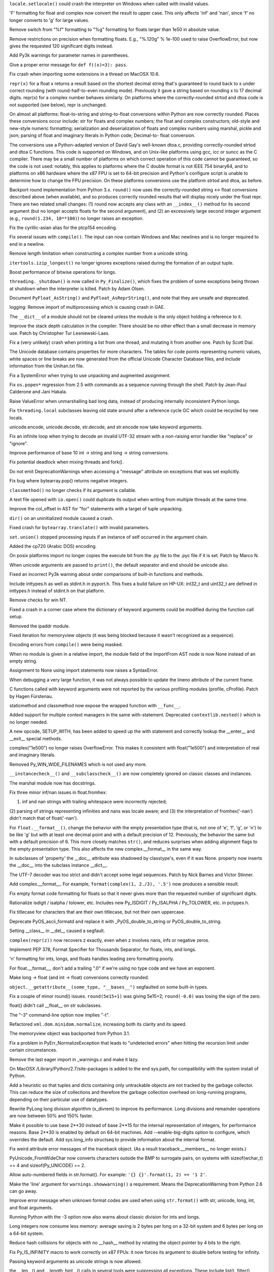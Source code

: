 .. bpo: 7419
.. date: 7759
.. nonce: k1cFGq
.. release date: 2009-12-05
.. section: Core and Builtins

``locale.setlocale()`` could crash the interpreter on Windows when called
with invalid values.

..

.. bpo: 3382
.. date: 7758
.. nonce: gtmT4T
.. section: Core and Builtins

'F' formatting for float and complex now convert the result to upper case.
This only affects 'inf' and 'nan', since 'f' no longer converts to 'g' for
large values.

..

.. bpo: 0
.. date: 7757
.. nonce: fw7KHO
.. section: Core and Builtins

Remove switch from "%f" formatting to "%g" formatting for floats larger than
1e50 in absolute value.

..

.. bpo: 0
.. date: 7756
.. nonce: npJH0D
.. section: Core and Builtins

Remove restrictions on precision when formatting floats.  E.g., "%.120g" %
1e-100 used to raise OverflowError, but now gives the requested 120
significant digits instead.

..

.. bpo: 0
.. date: 7755
.. nonce: Z3-djS
.. section: Core and Builtins

Add Py3k warnings for parameter names in parentheses.

..

.. bpo: 7362
.. date: 7754
.. nonce: wy5JgV
.. section: Core and Builtins

Give a proper error message for ``def f((x)=3): pass``.

..

.. bpo: 7085
.. date: 7753
.. nonce: 1mo7hs
.. section: Core and Builtins

Fix crash when importing some extensions in a thread on MacOSX 10.6.

..

.. bpo: 7117
.. date: 7752
.. nonce: 3_1LKC
.. section: Core and Builtins

``repr(x)`` for a float x returns a result based on the shortest decimal
string that's guaranteed to round back to x under correct rounding (with
round-half-to-even rounding mode).  Previously it gave a string based on
rounding x to 17 decimal digits.  repr(x) for a complex number behaves
similarly.  On platforms where the correctly-rounded strtod and dtoa code is
not supported (see below), repr is unchanged.

..

.. bpo: 7117
.. date: 7751
.. nonce: 6am3Rw
.. section: Core and Builtins

On almost all platforms: float-to-string and string-to-float conversions
within Python are now correctly rounded.  Places these conversions occur
include: str for floats and complex numbers; the float and complex
constructors; old-style and new-style numeric formatting; serialization and
deserialization of floats and complex numbers using marshal, pickle and
json; parsing of float and imaginary literals in Python code; Decimal-to-
float conversion.

The conversions use a Python-adapted version of David Gay's well-known
dtoa.c, providing correctly-rounded strtod and dtoa C functions.  This code
is supported on Windows, and on Unix-like platforms using gcc, icc or suncc
as the C compiler.  There may be a small number of platforms on which
correct operation of this code cannot be guaranteed, so the code is not
used: notably, this applies to platforms where the C double format is not
IEEE 754 binary64, and to platforms on x86 hardware where the x87 FPU is set
to 64-bit precision and Python's configure script is unable to determine how
to change the FPU precision.  On these platforms conversions use the
platform strtod and dtoa, as before.

..

.. bpo: 7117
.. date: 7750
.. nonce: 2KoEdA
.. section: Core and Builtins

Backport round implementation from Python 3.x.  ``round()`` now uses the
correctly-rounded string <-> float conversions described above (when
available), and so produces correctly rounded results that will display
nicely under the float repr.  There are two related small changes: (1) round
now accepts any class with an ``__index__()`` method for its second argument
(but no longer accepts floats for the second argument), and (2) an
excessively large second integer argument (e.g., ``round(1.234, 10**100)``)
no longer raises an exception.

..

.. bpo: 1757126
.. date: 7749
.. nonce: W4QhUw
.. section: Core and Builtins

Fix the cyrillic-asian alias for the ptcp154 encoding.

..

.. bpo: 0
.. date: 7748
.. nonce: mZpsla
.. section: Core and Builtins

Fix several issues with ``compile()``.  The input can now contain Windows
and Mac newlines and is no longer required to end in a newline.

..

.. bpo: 0
.. date: 7747
.. nonce: sUbwH3
.. section: Core and Builtins

Remove length limitation when constructing a complex number from a unicode
string.

..

.. bpo: 7244
.. date: 7746
.. nonce: qAVavO
.. section: Core and Builtins

``itertools.izip_longest()`` no longer ignores exceptions raised during the
formation of an output tuple.

..

.. bpo: 1087418
.. date: 7745
.. nonce: dyFZpg
.. section: Core and Builtins

Boost performance of bitwise operations for longs.

..

.. bpo: 1722344
.. date: 7744
.. nonce: QqabuR
.. section: Core and Builtins

``threading._shutdown()`` is now called in ``Py_Finalize()``, which fixes
the problem of some exceptions being thrown at shutdown when the interpreter
is killed.  Patch by Adam Olsen.

..

.. bpo: 7168
.. date: 7743
.. nonce: pYjKia
.. section: Core and Builtins

Document ``PyFloat_AsString()`` and ``PyFloat_AsReprString()``, and note
that they are unsafe and deprecated.

..

.. bpo: 7120
.. date: 7742
.. nonce: Ft2RxW
.. section: Core and Builtins

logging: Remove import of multiprocessing which is causing crash in GAE.

..

.. bpo: 7140
.. date: 7741
.. nonce: KNTZLI
.. section: Core and Builtins

The ``__dict__`` of a module should not be cleared unless the module is the
only object holding a reference to it.

..

.. bpo: 1754094
.. date: 7740
.. nonce: I0gQmd
.. section: Core and Builtins

Improve the stack depth calculation in the compiler.  There should be no
other effect than a small decrease in memory use.  Patch by Christopher Tur
Lesniewski-Laas.

..

.. bpo: 7084
.. date: 7739
.. nonce: kUk5-B
.. section: Core and Builtins

Fix a (very unlikely) crash when printing a list from one thread, and
mutating it from another one.  Patch by Scott Dial.

..

.. bpo: 1571184
.. date: 7738
.. nonce: EqTH98
.. section: Core and Builtins

The Unicode database contains properties for more characters. The tables for
code points representing numeric values, white spaces or line breaks are now
generated from the official Unicode Character Database files, and include
information from the Unihan.txt file.

..

.. bpo: 7050
.. date: 7737
.. nonce: DM5jYL
.. section: Core and Builtins

Fix a SystemError when trying to use unpacking and augmented assignment.

..

.. bpo: 5329
.. date: 7736
.. nonce: bkqqa-
.. section: Core and Builtins

Fix ``os.popen*`` regression from 2.5 with commands as a sequence running
through the shell.  Patch by Jean-Paul Calderone and Jani Hakala.

..

.. bpo: 7019
.. date: 7735
.. nonce: sCk9wW
.. section: Core and Builtins

Raise ValueError when unmarshalling bad long data, instead of producing
internally inconsistent Python longs.

..

.. bpo: 6990
.. date: 7734
.. nonce: 19LcUf
.. section: Core and Builtins

Fix ``threading.local`` subclasses leaving old state around after a
reference cycle GC which could be recycled by new locals.

..

.. bpo: 6300
.. date: 7733
.. nonce: 6gPIDy
.. section: Core and Builtins

unicode.encode, unicode.decode, str.decode, and str.encode now take keyword
arguments.

..

.. bpo: 6922
.. date: 7732
.. nonce: _MuLB9
.. section: Core and Builtins

Fix an infinite loop when trying to decode an invalid UTF-32 stream with a
non-raising error handler like "replace" or "ignore".

..

.. bpo: 6713
.. date: 7731
.. nonce: 89EnqN
.. section: Core and Builtins

Improve performance of base 10 int -> string and long -> string conversions.

..

.. bpo: 1590864
.. date: 7730
.. nonce: 8aex1L
.. section: Core and Builtins

Fix potential deadlock when mixing threads and fork().

..

.. bpo: 6844
.. date: 7729
.. nonce: oWxRbN
.. section: Core and Builtins

Do not emit DeprecationWarnings when accessing a "message" attribute on
exceptions that was set explicitly.

..

.. bpo: 6846
.. date: 7728
.. nonce: q7b-Oy
.. section: Core and Builtins

Fix bug where bytearray.pop() returns negative integers.

..

.. bpo: 0
.. date: 7727
.. nonce: GQUdwf
.. section: Core and Builtins

``classmethod()`` no longer checks if its argument is callable.

..

.. bpo: 6750
.. date: 7726
.. nonce: _Pln31
.. section: Core and Builtins

A text file opened with ``io.open()`` could duplicate its output when
writing from multiple threads at the same time.

..

.. bpo: 6704
.. date: 7725
.. nonce: OpSyKo
.. section: Core and Builtins

Improve the col_offset in AST for "for" statements with a target of tuple
unpacking.

..

.. bpo: 6707
.. date: 7724
.. nonce: DXTwpb
.. section: Core and Builtins

``dir()`` on an uninitialized module caused a crash.

..

.. bpo: 6540
.. date: 7723
.. nonce: NsoPR8
.. section: Core and Builtins

Fixed crash for ``bytearray.translate()`` with invalid parameters.

..

.. bpo: 6573
.. date: 7722
.. nonce: VBwjtf
.. section: Core and Builtins

``set.union()`` stopped processing inputs if an instance of self occurred in
the argument chain.

..

.. bpo: 1616979
.. date: 7721
.. nonce: YHyBWF
.. section: Core and Builtins

Added the cp720 (Arabic DOS) encoding.

..

.. bpo: 6070
.. date: 7720
.. nonce: -wC7vb
.. section: Core and Builtins

On posix platforms import no longer copies the execute bit from the .py file
to the .pyc file if it is set.  Patch by Marco N.

..

.. bpo: 4618
.. date: 7719
.. nonce: B-bSRk
.. section: Core and Builtins

When unicode arguments are passed to ``print()``, the default separator and
end should be unicode also.

..

.. bpo: 6119
.. date: 7718
.. nonce: 94FrLZ
.. section: Core and Builtins

Fixed an incorrect Py3k warning about order comparisons of built-in
functions and methods.

..

.. bpo: 6347
.. date: 7717
.. nonce: VBKK7h
.. section: Core and Builtins

Include inttypes.h as well as stdint.h in pyport.h.  This fixes a build
failure on HP-UX: int32_t and uint32_t are defined in inttypes.h instead of
stdint.h on that platform.

..

.. bpo: 4856
.. date: 7716
.. nonce: RhxQ0Y
.. section: Core and Builtins

Remove checks for win NT.

..

.. bpo: 2016
.. date: 7715
.. nonce: ZTf6oS
.. section: Core and Builtins

Fixed a crash in a corner case where the dictionary of keyword arguments
could be modified during the function call setup.

..

.. bpo: 0
.. date: 7714
.. nonce: uhA2zk
.. section: Core and Builtins

Removed the ipaddr module.

..

.. bpo: 6329
.. date: 7713
.. nonce: j7fwCJ
.. section: Core and Builtins

Fixed iteration for memoryview objects (it was being blocked because it
wasn't recognized as a sequence).

..

.. bpo: 6289
.. date: 7712
.. nonce: zQqm8L
.. section: Core and Builtins

Encoding errors from ``compile()`` were being masked.

..

.. bpo: 0
.. date: 7711
.. nonce: s6jnqm
.. section: Core and Builtins

When no module is given in a relative import, the module field of the
ImportFrom AST node is now None instead of an empty string.

..

.. bpo: 0
.. date: 7710
.. nonce: dFzVxY
.. section: Core and Builtins

Assignment to None using import statements now raises a SyntaxError.

..

.. bpo: 4547
.. date: 7709
.. nonce: 4fI3tX
.. section: Core and Builtins

When debugging a very large function, it was not always possible to update
the lineno attribute of the current frame.

..

.. bpo: 5330
.. date: 7708
.. nonce: HPvn6G
.. section: Core and Builtins

C functions called with keyword arguments were not reported by the various
profiling modules (profile, cProfile).  Patch by Hagen Fürstenau.

..

.. bpo: 5982
.. date: 7707
.. nonce: c_mt6_
.. section: Core and Builtins

staticmethod and classmethod now expose the wrapped function with
``__func__``.

..

.. bpo: 0
.. date: 7706
.. nonce: w77qV4
.. section: Core and Builtins

Added support for multiple context managers in the same with-statement.
Deprecated ``contextlib.nested()`` which is no longer needed.

..

.. bpo: 6101
.. date: 7705
.. nonce: 4tQTZX
.. section: Core and Builtins

A new opcode, SETUP_WITH, has been added to speed up the with statement and
correctly lookup the __enter__ and __exit__ special methods.

..

.. bpo: 5829
.. date: 7704
.. nonce: Zt7a5o
.. section: Core and Builtins

complex("1e500") no longer raises OverflowError.  This makes it consistent
with float("1e500") and interpretation of real and imaginary literals.

..

.. bpo: 3527
.. date: 7703
.. nonce: Eyqquq
.. section: Core and Builtins

Removed Py_WIN_WIDE_FILENAMES which is not used any more.

..

.. bpo: 0
.. date: 7702
.. nonce: 2yrH_o
.. section: Core and Builtins

``__instancecheck__()`` and ``__subclasscheck__()`` are now completely
ignored on classic classes and instances.

..

.. bpo: 5994
.. date: 7701
.. nonce: woNvhx
.. section: Core and Builtins

The marshal module now has docstrings.

..

.. bpo: 5981
.. date: 7700
.. nonce: LkapH9
.. section: Core and Builtins

Fix three minor inf/nan issues in float.fromhex:

(1) inf and nan strings with trailing whitespace were incorrectly rejected;
(2) parsing of strings representing infinities and nans was locale aware;
and (3) the interpretation of fromhex('-nan') didn't match that of
float('-nan').

..

.. bpo: 5920
.. date: 7699
.. nonce: ZoI1xB
.. section: Core and Builtins

For ``float.__format__()``, change the behavior with the empty presentation
type (that is, not one of 'e', 'f', 'g', or 'n') to be like 'g' but with at
least one decimal point and with a default precision of 12. Previously, the
behavior the same but with a default precision of 6. This more closely
matches ``str()``, and reduces surprises when adding alignment flags to the
empty presentation type. This also affects the new complex.__format__ in the
same way.

..

.. bpo: 5890
.. date: 7698
.. nonce: sbCAtW
.. section: Core and Builtins

In subclasses of 'property' the __doc__ attribute was shadowed by
classtype's, even if it was None.  property now inserts the __doc__ into the
subclass instance __dict__.

..

.. bpo: 4426
.. date: 7697
.. nonce: Ny5_Rg
.. section: Core and Builtins

The UTF-7 decoder was too strict and didn't accept some legal sequences.
Patch by Nick Barnes and Victor Stinner.

..

.. bpo: 1588
.. date: 7696
.. nonce: 8-XCeQ
.. section: Core and Builtins

Add complex.__format__. For example, ``format(complex(1, 2./3), '.5')`` now
produces a sensible result.

..

.. bpo: 5864
.. date: 7695
.. nonce: UElc0c
.. section: Core and Builtins

Fix empty format code formatting for floats so that it never gives more than
the requested number of significant digits.

..

.. bpo: 5793
.. date: 7694
.. nonce: 0DjdQj
.. section: Core and Builtins

Rationalize isdigit / isalpha / tolower, etc. Includes new Py_ISDIGIT /
Py_ISALPHA / Py_TOLOWER, etc. in pctypes.h.

..

.. bpo: 4971
.. date: 7693
.. nonce: G5AyFS
.. section: Core and Builtins

Fix titlecase for characters that are their own titlecase, but not their own
uppercase.

..

.. bpo: 5835
.. date: 7692
.. nonce: SBkH58
.. section: Core and Builtins

Deprecate PyOS_ascii_formatd and replace it with _PyOS_double_to_string or
PyOS_double_to_string.

..

.. bpo: 5283
.. date: 7691
.. nonce: p_vsQP
.. section: Core and Builtins

Setting __class__ in __del__ caused a segfault.

..

.. bpo: 5816
.. date: 7690
.. nonce: 5WDdX0
.. section: Core and Builtins

``complex(repr(z))`` now recovers z exactly, even when z involves nans, infs
or negative zeros.

..

.. bpo: 0
.. date: 7689
.. nonce: ld0JdT
.. section: Core and Builtins

Implement PEP 378, Format Specifier for Thousands Separator, for floats,
ints, and longs.

..

.. bpo: 5515
.. date: 7688
.. nonce: H1aLcI
.. section: Core and Builtins

'n' formatting for ints, longs, and floats handles leading zero formatting
poorly.

..

.. bpo: 5772
.. date: 7687
.. nonce: tXqVft
.. section: Core and Builtins

For float.__format__, don't add a trailing ".0" if we're using no type code
and we have an exponent.

..

.. bpo: 3166
.. date: 7686
.. nonce: oL_y0x
.. section: Core and Builtins

Make long -> float (and int -> float) conversions correctly rounded.

..

.. bpo: 5787
.. date: 7685
.. nonce: iV1WRE
.. section: Core and Builtins

``object.__getattribute__(some_type, "__bases__")`` segfaulted on some
built-in types.

..

.. bpo: 1869
.. date: 7684
.. nonce: cQ4HTO
.. section: Core and Builtins

Fix a couple of minor round() issues.  ``round(5e15+1)`` was giving 5e15+2;
``round(-0.0)`` was losing the sign of the zero.

..

.. bpo: 5759
.. date: 7683
.. nonce: j3dL9W
.. section: Core and Builtins

float() didn't call __float__ on str subclasses.

..

.. bpo: 5704
.. date: 7682
.. nonce: TDk8Ck
.. section: Core and Builtins

The "-3" command-line option now implies "-t".

..

.. bpo: 2170
.. date: 7681
.. nonce: 35irN6
.. section: Core and Builtins

Refactored ``xml.dom.minidom.normalize``, increasing both its clarity and
its speed.

..

.. bpo: 2396
.. date: 7680
.. nonce: v-oJ0Q
.. section: Core and Builtins

The memoryview object was backported from Python 3.1.

..

.. bpo: 0
.. date: 7679
.. nonce: wxbCGj
.. section: Core and Builtins

Fix a problem in PyErr_NormalizeException that leads to "undetected errors"
when hitting the recursion limit under certain circumstances.

..

.. bpo: 1665206
.. date: 7678
.. nonce: D9xyVJ
.. section: Core and Builtins

Remove the last eager import in _warnings.c and make it lazy.

..

.. bpo: 4865
.. date: 7677
.. nonce: 9T7IVK
.. section: Core and Builtins

On MacOSX /Library/Python/2.7/site-packages is added to the end sys.path,
for compatibility with the system install of Python.

..

.. bpo: 4688
.. date: 7676
.. nonce: k7jSS9
.. section: Core and Builtins

Add a heuristic so that tuples and dicts containing only untrackable objects
are not tracked by the garbage collector. This can reduce the size of
collections and therefore the garbage collection overhead on long-running
programs, depending on their particular use of datatypes.

..

.. bpo: 5512
.. date: 7675
.. nonce: 0akWHy
.. section: Core and Builtins

Rewrite PyLong long division algorithm (x_divrem) to improve its
performance.  Long divisions and remainder operations are now between 50%
and 150% faster.

..

.. bpo: 4258
.. date: 7674
.. nonce: VzQaoh
.. section: Core and Builtins

Make it possible to use base 2**30 instead of base 2**15 for the internal
representation of integers, for performance reasons.  Base 2**30 is enabled
by default on 64-bit machines.  Add --enable-big-digits option to configure,
which overrides the default.  Add sys.long_info structseq to provide
information about the internal format.

..

.. bpo: 4034
.. date: 7673
.. nonce: WdZVvE
.. section: Core and Builtins

Fix weird attribute error messages of the traceback object. (As a result
traceback.__members__ no longer exists.)

..

.. bpo: 4474
.. date: 7672
.. nonce: d-gOFs
.. section: Core and Builtins

PyUnicode_FromWideChar now converts characters outside the BMP to surrogate
pairs, on systems with sizeof(wchar_t) == 4 and sizeof(Py_UNICODE) == 2.

..

.. bpo: 5237
.. date: 7671
.. nonce: TC5vHj
.. section: Core and Builtins

Allow auto-numbered fields in str.format(). For example: ``'{} {}'.format(1,
2) == '1 2'``.

..

.. bpo: 3652
.. date: 7670
.. nonce: LS7lbT
.. section: Core and Builtins

Make the 'line' argument for ``warnings.showwarning()`` a requirement.
Means the DeprecationWarning from Python 2.6 can go away.

..

.. bpo: 5247
.. date: 7669
.. nonce: FherHz
.. section: Core and Builtins

Improve error message when unknown format codes are used when using
``str.format()`` with str, unicode, long, int, and float arguments.

..

.. bpo: 0
.. date: 7668
.. nonce: UMEr-l
.. section: Core and Builtins

Running Python with the -3 option now also warns about classic division for
ints and longs.

..

.. bpo: 5260
.. date: 7667
.. nonce: Em88-S
.. section: Core and Builtins

Long integers now consume less memory: average saving is 2 bytes per long on
a 32-bit system and 6 bytes per long on a 64-bit system.

..

.. bpo: 5186
.. date: 7666
.. nonce: j1is78
.. section: Core and Builtins

Reduce hash collisions for objects with no __hash__ method by rotating the
object pointer by 4 bits to the right.

..

.. bpo: 4575
.. date: 7665
.. nonce: kbytK5
.. section: Core and Builtins

Fix Py_IS_INFINITY macro to work correctly on x87 FPUs: it now forces its
argument to double before testing for infinity.

..

.. bpo: 4978
.. date: 7664
.. nonce: 1CHApa
.. section: Core and Builtins

Passing keyword arguments as unicode strings is now allowed.

..

.. bpo: 1242657
.. date: 7663
.. nonce: XDCnZa
.. section: Core and Builtins

the __len__() and __length_hint__() calls in several tools were suppressing
all exceptions.  These include list(), filter(), map(), zip(), and
bytearray().

..

.. bpo: 0
.. date: 7662
.. nonce: cFart9
.. section: Core and Builtins

os.ftruncate raises OSErrors instead of IOErrors for consistency with other
os functions.

..

.. bpo: 4991
.. date: 7661
.. nonce: ALUxl0
.. section: Core and Builtins

Passing invalid file descriptors to io.FileIO now raises an OSError.

..

.. bpo: 4807
.. date: 7660
.. nonce: zBKF-Y
.. section: Core and Builtins

Port the _winreg module to Windows CE.

..

.. bpo: 4935
.. date: 7659
.. nonce: FCRsi7
.. section: Core and Builtins

The overflow checking code in the expandtabs() method common to str, bytes
and bytearray could be optimized away by the compiler, letting the
interpreter segfault instead of raising an error.

..

.. bpo: 3720
.. date: 7658
.. nonce: AhqraF
.. section: Core and Builtins

Fix a crash when an iterator modifies its class and removes its __next__
method.

..

.. bpo: 4893
.. date: 7657
.. nonce: 6cqBTr
.. section: Core and Builtins

Use NT threading on CE.

..

.. bpo: 4915
.. date: 7656
.. nonce: 687QYF
.. section: Core and Builtins

Port sysmodule to Windows CE.

..

.. bpo: 4074
.. date: 7655
.. nonce: P6W6AU
.. section: Core and Builtins

Change the criteria for doing a full garbage collection (i.e. collecting the
oldest generation) so that allocating lots of objects without destroying
them does not show quadratic performance. Based on a proposal by Martin von
Löwis at http://mail.python.org/pipermail/python-dev/2008-June/080579.html.

..

.. bpo: 4850
.. date: 7654
.. nonce: I2rQxz
.. section: Core and Builtins

Change COUNT_ALLOCS variables to Py_ssize_t.

..

.. bpo: 1180193
.. date: 7653
.. nonce: pCkOCz
.. section: Core and Builtins

When importing a module from a .pyc (or .pyo) file with an existing .py
counterpart, override the co_filename attributes of all code objects if the
original filename is obsolete (which can happen if the file has been
renamed, moved, or if it is accessed through different paths).  Patch by
Ziga Seilnacht and Jean-Paul Calderone.

..

.. bpo: 4075
.. date: 7652
.. nonce: Ccn4nr
.. section: Core and Builtins

Use ``OutputDebugStringW()`` in Py_FatalError.

..

.. bpo: 4797
.. date: 7651
.. nonce: X8BGMK
.. section: Core and Builtins

IOError.filename was not set when _fileio.FileIO failed to open file with
`str' filename on Windows.

..

.. bpo: 3680
.. date: 7650
.. nonce: sDYVgF
.. section: Core and Builtins

Reference cycles created through a dict, set or deque iterator did not get
collected.

..

.. bpo: 4701
.. date: 7649
.. nonce: KCWdVt
.. section: Core and Builtins

PyObject_Hash now implicitly calls PyType_Ready on types where the tp_hash
and tp_dict slots are both NULL.

..

.. bpo: 4764
.. date: 7648
.. nonce: 9uJcCX
.. section: Core and Builtins

With io.open, IOError.filename is set when trying to open a directory on
POSIX systems.

..

.. bpo: 4764
.. date: 7647
.. nonce: m87cQp
.. section: Core and Builtins

IOError.filename is set when trying to open a directory on POSIX systems.

..

.. bpo: 4759
.. date: 7646
.. nonce: jS_IUc
.. section: Core and Builtins

None is now allowed as the first argument of ``bytearray.translate()``.  It
was always allowed for ``bytes.translate()``.

..

.. bpo: 0
.. date: 7645
.. nonce: NJHPw5
.. section: Core and Builtins

Added test case to ensure attempts to read from a file opened for writing
fail.

..

.. bpo: 2467
.. date: 7644
.. nonce: hTdCDO
.. section: Core and Builtins

gc.DEBUG_STATS reported invalid elapsed times. Also, always print elapsed
times, not only when some objects are uncollectable/unreachable. Original
patch by Neil Schemenauer.

..

.. bpo: 3439
.. date: 7643
.. nonce: FDqFob
.. section: Core and Builtins

Add a bit_length method to int and long.

..

.. bpo: 2183
.. date: 7642
.. nonce: N4TSpS
.. section: Core and Builtins

Simplify and optimize bytecode for list comprehensions.  Original patch by
Neal Norwitz.

..

.. bpo: 4597
.. date: 7641
.. nonce: tAXQWn
.. section: Core and Builtins

Fixed exception handling when the __exit__ function of a context manager
returns a value that cannot be converted to a bool.

..

.. bpo: 4597
.. date: 7640
.. nonce: nQOPGV
.. section: Core and Builtins

Fixed several opcodes that weren't always propagating exceptions.

..

.. bpo: 4445
.. date: 7639
.. nonce: irvsqZ
.. section: Core and Builtins

Replace ``sizeof(PyStringObject)`` with ``offsetof(PyStringObject, ob_sval)
+ 1`` when allocating memory for str instances.  On a typical machine this
saves 3 bytes of memory (on average) per string allocation.

..

.. bpo: 3996
.. date: 7638
.. nonce: MarU4T
.. section: Core and Builtins

On Windows, the PyOS_CheckStack function would cause the interpreter to
abort ("Fatal Python error: Could not reset the stack!") instead of throwing
a MemoryError.

..

.. bpo: 3689
.. date: 7637
.. nonce: CNYxlz
.. section: Core and Builtins

The list reversed iterator now supports __length_hint__ instead of __len__.
Behavior now matches other reversed iterators.

..

.. bpo: 4367
.. date: 7636
.. nonce: fmKFqn
.. section: Core and Builtins

Python would segfault during compiling when the unicodedata module couldn't
be imported and \N escapes were present.

..

.. bpo: 4233
.. date: 7635
.. nonce: iQj976
.. section: Core and Builtins

Changed semantic of ``_fileio.FileIO``'s ``close()`` method on file objects
with closefd=False. The file descriptor is still kept open but the file
object behaves like a closed file. The ``FileIO`` object also got a new
readonly attribute ``closefd``.

..

.. bpo: 4348
.. date: 7634
.. nonce: 8mh_bw
.. section: Core and Builtins

Some bytearray methods returned that didn't cause any change to the
bytearray, returned the same bytearray instead of a copy.

..

.. bpo: 4317
.. date: 7633
.. nonce: GGUHMc
.. section: Core and Builtins

Fixed a crash in the ``imageop.rgb2rgb8()`` function.

..

.. bpo: 4230
.. date: 7632
.. nonce: Ndmrfx
.. section: Core and Builtins

If ``__getattr__`` is a descriptor, it now functions correctly.

..

.. bpo: 4048
.. date: 7631
.. nonce: KmD4Fy
.. section: Core and Builtins

The parser module now correctly validates relative imports.

..

.. bpo: 4225
.. date: 7630
.. nonce: 7zU-HH
.. section: Core and Builtins

``from __future__ import unicode_literals`` didn't work in an exec
statement.

..

.. bpo: 4176
.. date: 7629
.. nonce: qhcxIs
.. section: Core and Builtins

Fixed a crash when pickling an object which ``__reduce__`` method does not
return iterators for the 4th and 5th items.

..

.. bpo: 4209
.. date: 7628
.. nonce: iE6R1Z
.. section: Core and Builtins

Enabling unicode_literals and the print_function in the same __future__
import didn't work.

..

.. bpo: 0
.. date: 7627
.. nonce: EZzjhE
.. section: Core and Builtins

Using ``nonlocal`` as a variable name will now raise a Py3k SyntaxWarning
because it is a reserved word in 3.x.

..

.. bpo: 0
.. date: 7626
.. nonce: 6ugG-L
.. section: Core and Builtins

On windows, ``os.chdir()`` given unicode was not working if
GetCurrentDirectoryW returned a path longer than MAX_PATH. (But It's
doubtful this code path is really executed because I cannot move to such
directory on win2k)

..

.. bpo: 4069
.. date: 7625
.. nonce: KZVhcT
.. section: Core and Builtins

When ``set.remove(element)`` is used with a set element, the element is
temporarily replaced with an equivalent frozenset.  But the eventual
KeyError would always report the empty ``frozenset()`` as the missing key.
Now it correctly refers to the initial element.

..

.. bpo: 4509
.. date: 7624
.. nonce: s_M7sU
.. section: Core and Builtins

Various issues surrounding resize of bytearray objects to which there are
buffer exports.

..

.. bpo: 4748
.. date: 7623
.. nonce: VdAMxK
.. section: Core and Builtins

Lambda generators no longer return a value.

..

.. bpo: 3582
.. date: 7622
.. nonce: lPZMhV
.. section: Core and Builtins

Use native TLS functions on Windows

..

.. bpo: 0
.. date: 7621
.. nonce: -7Es2G
.. section: Core and Builtins

The re.sub(), re.subn() and re.split() functions now accept a flags
parameter.

..

.. bpo: 3845
.. date: 7620
.. nonce: 1zs3tX
.. section: Core and Builtins

In PyRun_SimpleFileExFlags avoid invalid memory access with short file
names.

..

.. bpo: 1113244
.. date: 7619
.. nonce: 0youo-
.. section: Core and Builtins

Py_XINCREF, Py_DECREF, Py_XDECREF: Add `do { ... } while (0)' to avoid
compiler warnings.

..

.. bpo: 5705
.. date: 7618
.. nonce: sV9axH
.. section: Core and Builtins

os.setuid() would not accept values > 2**31-1 but pwd.getpwnam() returned
them on 64bit platforms.

..

.. bpo: 5108
.. date: 7617
.. nonce: dAFFuh
.. section: Core and Builtins

Handle %s like %S and %R in PyUnicode_FromFormatV(): Call
PyUnicode_DecodeUTF8() once, remember the result and output it in a second
step. This avoids problems with counting UTF-8 bytes that ignores the effect
of using the replace error handler in PyUnicode_DecodeUTF8().

..

.. bpo: 3739
.. date: 7616
.. nonce: M2kAQq
.. section: Core and Builtins

The unicode-internal encoder now reports the number of characters consumed
like any other encoder (instead of the number of bytes).

..

.. bpo: 2422
.. date: 7615
.. nonce: wzigzB
.. section: Core and Builtins

When compiled with the ``--with-valgrind`` option, the pymalloc allocator
will be automatically disabled when running under Valgrind.  This gives
improved memory leak detection when running under Valgrind, while taking
advantage of pymalloc at other times.

..

.. bpo: 0
.. date: 7614
.. nonce: hEj501
.. section: Library

Add count() and reverse() methods to collections.deque().

..

.. bpo: 0
.. date: 7613
.. nonce: uRsKsO
.. section: Library

Fix variations of extending deques:  d.extend(d)  d.extendleft(d)  d+=d

..

.. bpo: 6986
.. date: 7612
.. nonce: SdGPr9
.. section: Library

Fix crash in the JSON C accelerator when called with the wrong parameter
types.  Patch by Victor Stinner.

..

.. bpo: 0
.. date: 7611
.. nonce: NFsq2E
.. section: Library

logging: Added optional "secure" parameter to SMTPHandler, to enable use of
TLS with authentication credentials.

..

.. bpo: 1923
.. date: 7610
.. nonce: knrn4i
.. section: Library

Fixed the removal of meaningful spaces when PKG-INFO is generated in
Distutils. Patch by Stephen Emslie.

..

.. bpo: 4120
.. date: 7609
.. nonce: 3cH4Sr
.. section: Library

Drop reference to CRT from manifest when building extensions with
msvc9compiler.

..

.. bpo: 7333
.. date: 7608
.. nonce: 2fKr4C
.. section: Library

The ``posix`` module gains an ``initgroups()`` function providing access to
the initgroups(3) C library call on Unix systems which implement it. Patch
by Jean-Paul Calderone.

..

.. bpo: 7408
.. date: 7607
.. nonce: rgPHXu
.. section: Library

Fixed distutils.tests.sdist so it doesn't check for group ownership when the
group is not forced, because the group may be different from the user's
group and inherit from its container when the test is run.

..

.. bpo: 1515
.. date: 7606
.. nonce: xkpoux
.. section: Library

Enable use of deepcopy() with instance methods.  Patch by Robert Collins.

..

.. bpo: 7403
.. date: 7605
.. nonce: FwNMdd
.. section: Library

logging: Fixed possible race condition in lock creation.

..

.. bpo: 6845
.. date: 7604
.. nonce: TrdLOB
.. section: Library

Add restart support for binary upload in ftplib.  The ``storbinary()``
method of FTP and FTP_TLS objects gains an optional "rest" argument.  Patch
by Pablo Mouzo.

..

.. bpo: 5788
.. date: 7603
.. nonce: eXZYrC
.. section: Library

``datetime.timedelta`` objects get a new ``total_seconds()`` method
returning the total number of seconds in the duration.  Patch by Brian
Quinlan.

..

.. bpo: 6615
.. date: 7602
.. nonce: L1bwX7
.. section: Library

logging: Used weakrefs in internal handler list.

..

.. bpo: 1488943
.. date: 7601
.. nonce: bGsZyB
.. section: Library

``difflib.Differ`` doesn't always add hints for tab characters.

..

.. bpo: 6123
.. date: 7600
.. nonce: 7jPAMR
.. section: Library

tarfile now opens empty archives correctly and consistently raises ReadError
on empty files.

..

.. bpo: 7354
.. date: 7599
.. nonce: JiC3ff
.. section: Library

distutils.tests.test_msvc9compiler - dragfullwindows can be 2.

..

.. bpo: 5037
.. date: 7598
.. nonce: OuRtI7
.. section: Library

Proxy the __unicode__ special method to __unicode__ instead of __str__.

..

.. bpo: 7341
.. date: 7597
.. nonce: ePPgs_
.. section: Library

Close the internal file object in the TarFile constructor in case of an
error.

..

.. bpo: 7293
.. date: 7596
.. nonce: O5Dcu2
.. section: Library

``distutils.test_msvc9compiler`` is fixed to work on any fresh Windows box.
Help provided by David Bolen.

..

.. bpo: 7328
.. date: 7595
.. nonce: I7W1pc
.. section: Library

pydoc no longer corrupts sys.path when run with the '-m' switch.

..

.. bpo: 2054
.. date: 7594
.. nonce: CqsOHR
.. section: Library

ftplib now provides an FTP_TLS class to do secure FTP using TLS or SSL.
Patch by Giampaolo Rodola'.

..

.. bpo: 4969
.. date: 7593
.. nonce: etEJDg
.. section: Library

The mimetypes module now reads the MIME database from the registry under
Windows.  Patch by Gabriel Genellina.

..

.. bpo: 6816
.. date: 7592
.. nonce: FkQHgU
.. section: Library

runpy now provides a run_path function that allows Python code to execute
file paths that refer to source or compiled Python files as well as
zipfiles, directories and other valid sys.path entries that contain a
__main__.py file. This allows applications that run other Python scripts to
support the same flexibility as the CPython command line itself.

..

.. bpo: 7318
.. date: 7591
.. nonce: 5Q1hkQ
.. section: Library

multiprocessing now uses a timeout when it fails to establish a connection
with another process, rather than looping endlessly. The default timeout is
20 seconds, which should be amply sufficient for local connections.

..

.. bpo: 7197
.. date: 7590
.. nonce: 0cm1Qm
.. section: Library

Allow unittest.TextTestRunner objects to be pickled and unpickled.  This
fixes crashes under Windows when trying to run test_multiprocessing in
verbose mode.

..

.. bpo: 7282
.. date: 7589
.. nonce: PGSXX5
.. section: Library

Fix a memory leak when an RLock was used in a thread other than those
started through ``threading.Thread`` (for example, using
``thread.start_new_thread()``.

..

.. bpo: 7264
.. date: 7588
.. nonce: gXNBWt
.. section: Library

Fix a possible deadlock when deallocating thread-local objects which are
part of a reference cycle.

..

.. bpo: 7211
.. date: 7587
.. nonce: wuvMbi
.. section: Library

Allow 64-bit values for the ``ident`` and ``data`` fields of kevent objects
on 64-bit systems.  Patch by Michael Broghton.

..

.. bpo: 6896
.. date: 7586
.. nonce: rXqOUx
.. section: Library

``mailbox.Maildir`` now invalidates its internal cache each time a
modification is done through it.  This fixes inconsistencies and test
failures on systems with slightly bogus mtime behaviour.

..

.. bpo: 7246
.. date: 7585
.. nonce: vVWoc1
.. section: Library

getpass now properly flushes input before reading from stdin so that
existing input does not confuse it and lead to incorrect entry or an
IOError.  It also properly flushes it afterwards to avoid the terminal
echoing the input afterwards on OSes such as Solaris. (See also: bpo-7208)

..

.. bpo: 7233
.. date: 7584
.. nonce: Bfx5J4
.. section: Library

Fix a number of two-argument Decimal methods to make sure that they accept
an int or long as the second argument.  Also fix buggy handling of large
arguments (those with coefficient longer than the current precision) in
shift and rotate.

..

.. bpo: 4750
.. date: 7583
.. nonce: qsUXdQ
.. section: Library

Store the basename of the original filename in the gzip FNAME header as
required by RFC 1952.

..

.. bpo: 1180
.. date: 7582
.. nonce: ajrI93
.. section: Library

Added a new global option to ignore ~/.pydistutils.cfg in Distutils.

..

.. bpo: 7218
.. date: 7581
.. nonce: _fm9R5
.. section: Library

Fix test_site for win32, the directory comparison was done with an
uppercase.

..

.. bpo: 7205
.. date: 7580
.. nonce: QiP1X-
.. section: Library

Fix a possible deadlock when using a BZ2File object from several threads at
once.

..

.. bpo: 7071
.. date: 7579
.. nonce: QFsV-G
.. section: Library

byte-compilation in Distutils is now done with respect to
sys.dont_write_bytecode.

..

.. bpo: 7066
.. date: 7578
.. nonce: FQTn5e
.. section: Library

archive_util.make_archive now restores the cwd if an error is raised.
Initial patch by Ezio Melotti.

..

.. bpo: 6218
.. date: 7577
.. nonce: GFU36I
.. section: Library

io.StringIO and io.BytesIO instances are now picklable with protocol 2.

..

.. bpo: 7077
.. date: 7576
.. nonce: NfTfRo
.. section: Library

logging: SysLogHandler now treats Unicode as per RFC 5424.

..

.. bpo: 7099
.. date: 7575
.. nonce: fxh-zw
.. section: Library

Decimal.is_normal now returns True for numbers with exponent larger than
emax.

..

.. bpo: 5833
.. date: 7574
.. nonce: bCmU3a
.. section: Library

Fix extra space character in readline completion with the GNU readline
library version 6.0.

..

.. bpo: 7133
.. date: 7573
.. nonce: m6rxoT
.. section: Library

SSL objects now support the new buffer API.

..

.. bpo: 7149
.. date: 7572
.. nonce: J_eq7B
.. section: Library

urllib fails on OSX in the proxy detection code.

..

.. bpo: 7069
.. date: 7571
.. nonce: v9P7a0
.. section: Library

Make inspect.isabstract() return a boolean.

..

.. bpo: 0
.. date: 7570
.. nonce: mxZpdI
.. section: Library

Add support to the ``ihooks`` module for relative imports.

..

.. bpo: 6894
.. date: 7569
.. nonce: 1peOts
.. section: Library

Fixed the issue urllib2 doesn't respect "no_proxy" environment.

..

.. bpo: 7086
.. date: 7568
.. nonce: mZidvN
.. section: Library

Added TCP support to SysLogHandler, and tidied up some anachronisms in the
code which were a relic of 1.5.2 compatibility.

..

.. bpo: 7082
.. date: 7567
.. nonce: 0CSJXy
.. section: Library

When falling back to the MIME 'name' parameter, the correct place to look
for it is the Content-Type header.

..

.. bpo: 7048
.. date: 7566
.. nonce: TXR5Xr
.. section: Library

Force Decimal.logb to round its result when that result is too large to fit
in the current precision.

..

.. bpo: 6516
.. date: 7565
.. nonce: omgsNx
.. section: Library

Added owner/group support when creating tar archives in Distutils.

..

.. bpo: 7031
.. date: 7564
.. nonce: n09dXD
.. section: Library

Add ``TestCase.assert(Not)IsInstance()`` methods.

..

.. bpo: 6790
.. date: 7563
.. nonce: Z8U9rk
.. section: Library

Make it possible again to pass an ``array.array`` to
``httplib.HTTPConnection.send``.  Patch by Kirk McDonald.

..

.. bpo: 6236
.. date: 7562
.. nonce: cfUWek
.. section: Library

Fix various failures in the `io` module under AIX and other platforms, when
using a non-gcc compiler.  Patch by egreen. (See also: bpo-6348)

..

.. bpo: 6954
.. date: 7561
.. nonce: Xr-JVf
.. section: Library

Fixed crash when using DISTUTILS_DEBUG flag in Distutils.

..

.. bpo: 6851
.. date: 7560
.. nonce: Hvzfi2
.. section: Library

Fix urllib.urlopen crash on secondairy threads on OSX 10.6

..

.. bpo: 4606
.. date: 7559
.. nonce: mPxDNW
.. section: Library

Passing 'None' if ctypes argtype is set to POINTER(...) does now always
result in NULL.

..

.. bpo: 5042
.. date: 7558
.. nonce: eHTDqZ
.. section: Library

ctypes Structure sub-subclass does now initialize correctly with base class
positional arguments.

..

.. bpo: 6938
.. date: 7557
.. nonce: qq4x0H
.. section: Library

Fix a TypeError in string formatting of a multiprocessing debug message.

..

.. bpo: 6635
.. date: 7556
.. nonce: hMzo5g
.. section: Library

Fix profiler printing usage message.

..

.. bpo: 6856
.. date: 7555
.. nonce: pxRVCd
.. section: Library

Add a filter keyword argument to TarFile.add().

..

.. bpo: 6163
.. date: 7554
.. nonce: RIBPzi
.. section: Library

Fixed HP-UX runtime library dir options in distutils.unixcompiler.  Initial
patch by Sridhar Ratnakumar and Michael Haubenwallner.

..

.. bpo: 6857
.. date: 7553
.. nonce: HdfUqZ
.. section: Library

Default format() alignment should be '>' for Decimal instances.

..

.. bpo: 6795
.. date: 7552
.. nonce: q74KXT
.. section: Library

int(Decimal('nan')) now raises ValueError instead of returning NaN or
raising InvalidContext.  Also, fix infinite recursion in
long(Decimal('nan')).

..

.. bpo: 6850
.. date: 7551
.. nonce: qs_7UF
.. section: Library

Fix bug in Decimal._parse_format_specifier for formats with no type
specifier.

..

.. bpo: 4937
.. date: 7550
.. nonce: q3smbI
.. section: Library

plat-mac/bundlebuilder refers to non-existing version.plist.

..

.. bpo: 6838
.. date: 7549
.. nonce: OOrAC0
.. section: Library

Use a list to accumulate the value instead of repeatedly concatenating
strings in httplib's HTTPResponse._read_chunked providing a significant
speed increase when downloading large files servend with a Transfer-Encoding
of 'chunked'.

..

.. bpo: 5275
.. date: 7548
.. nonce: -iW5eK
.. section: Library

In Cookie's Cookie.load(), properly handle non-string arguments as
documented.

..

.. bpo: 2666
.. date: 7547
.. nonce: XO1rSx
.. section: Library

Handle BROWSER environment variable properly for unknown browser names in
the webbrowser module.

..

.. bpo: 6054
.. date: 7546
.. nonce: 593-Mx
.. section: Library

Do not normalize stored pathnames in tarfile.

..

.. bpo: 6794
.. date: 7545
.. nonce: k5-rmk
.. section: Library

Fix Decimal.compare_total and Decimal.compare_total_mag: NaN payloads are
now ordered by integer value rather than lexicographically.

..

.. bpo: 6693
.. date: 7544
.. nonce: _dWH_f
.. section: Library

New functions in site.py to get user/global site packages paths.

..

.. bpo: 0
.. date: 7543
.. nonce: tZF7Ai
.. section: Library

The thread.lock type now supports weak references.

..

.. bpo: 1356969
.. date: 7542
.. nonce: fTwnvR
.. section: Library

Add missing info methods in Tix.HList.

..

.. bpo: 1522587
.. date: 7541
.. nonce: z2n84F
.. section: Library

New constants and methods for the Tix.Grid widget.

..

.. bpo: 1250469
.. date: 7540
.. nonce: Mbak0x
.. section: Library

Fix the return value of Tix.PanedWindow.panes.

..

.. bpo: 1119673
.. date: 7539
.. nonce: rSCSoq
.. section: Library

Do not override Tkinter.Text methods when creating a ScrolledText.

..

.. bpo: 6665
.. date: 7538
.. nonce: 4ep0tD
.. section: Library

Fix fnmatch to properly match filenames with newlines in them.

..

.. bpo: 1135
.. date: 7537
.. nonce: 3A5Z-R
.. section: Library

Add the XView and YView mix-ins to avoid duplicating the xview* and yview*
methods.

..

.. bpo: 6629
.. date: 7536
.. nonce: 095djT
.. section: Library

Fix a data corruption issue in the new `io` package, which could occur when
writing to a BufferedRandom object (e.g. a file opened in "rb+" or "wb+"
mode) after having buffered a certain amount of data for reading. This bug
was not present in the pure Python implementation.

..

.. bpo: 4660
.. date: 7535
.. nonce: xyTC5J
.. section: Library

If a multiprocessing.JoinableQueue.put() was preempted, it was possible to
get a spurious 'task_done() called too many times' error.

..

.. bpo: 1628205
.. date: 7534
.. nonce: Bkm9lB
.. section: Library

Socket file objects returned by socket.socket.makefile() now properly
handles EINTR within the read, readline, write & flush methods.  The
socket.sendall() method now properly handles interrupted system calls.

..

.. bpo: 6595
.. date: 7533
.. nonce: 5kBbXa
.. section: Library

The Decimal constructor now allows arbitrary Unicode decimal digits in
input, as recommended by the standard.  Previously it was restricted to
accepting [0-9].

..

.. bpo: 6511
.. date: 7532
.. nonce: Qzfkov
.. section: Library

ZipFile now raises BadZipfile (instead of an IOError) when opening an empty
or very small file.

..

.. bpo: 6553
.. date: 7531
.. nonce: Tr4HDD
.. section: Library

Fixed a crash in cPickle.load(), when given a file-like object containing
incomplete data.

..

.. bpo: 6545
.. date: 7530
.. nonce: q91_KL
.. section: Library

Removed assert statements in distutils.Extension, so the behavior is similar
when used with -O.

..

.. bpo: 0
.. date: 7529
.. nonce: QiwXfr
.. section: Library

unittest has been split up into a package.  All old names should still work.

..

.. bpo: 6431
.. date: 7528
.. nonce: tKBkPb
.. section: Library

Make Fraction type return NotImplemented when it doesn't know how to handle
a comparison without loss of precision.  Also add correct handling of
infinities and nans for comparisons with float.

..

.. bpo: 6415
.. date: 7527
.. nonce: QOMg1q
.. section: Library

Fixed warnings.warn segfault on bad formatted string.

..

.. bpo: 6466
.. date: 7526
.. nonce: j5IKKm
.. section: Library

Now distutils.cygwinccompiler and distutils.emxccompiler uses the same
refactored function to get gcc/ld/dllwrap versions numbers.  It's
``distutils.util.get_compiler_versions()``.  Added deprecation warnings for
the obsolete get_versions() functions.

..

.. bpo: 6433
.. date: 7525
.. nonce: FJUeBp
.. section: Library

Fixed issues with multiprocessing.pool.map hanging on empty list.

..

.. bpo: 6314
.. date: 7524
.. nonce: oq2Uzy
.. section: Library

logging: Extra checks on the "level" argument in more places.

..

.. bpo: 2622
.. date: 7523
.. nonce: khlgNf
.. section: Library

Fixed an ImportError when importing email.messsage from a standalone
application built with py2exe or py2app.

..

.. bpo: 6455
.. date: 7522
.. nonce: xHz4mF
.. section: Library

Fixed test_build_ext under win32.

..

.. bpo: 6377
.. date: 7521
.. nonce: Or-Jam
.. section: Library

Enabled the compiler option, and deprecate its usage as an attribute.

..

.. bpo: 6413
.. date: 7520
.. nonce: dVuHyQ
.. section: Library

Fixed the log level in distutils.dist for announce.

..

.. bpo: 3392
.. date: 7519
.. nonce: M_DdFb
.. section: Library

The subprocess communicate() method no longer fails in select() when file
descriptors are large; communicate() now uses poll() when possible.

..

.. bpo: 6403
.. date: 7518
.. nonce: kDwSzy
.. section: Library

Fixed package path usage in build_ext.

..

.. bpo: 5155
.. date: 7517
.. nonce: G_HFri
.. section: Library

multiprocessing.Process._bootstrap was unconditionally calling
"os.close(sys.stdin.fileno())" resulting in file descriptor errors. (See
also: bpo-5313, bpo-5331)

..

.. bpo: 6365
.. date: 7516
.. nonce: eWJ_Cl
.. section: Library

Distutils build_ext inplace mode was copying the compiled extension in a
subdirectory if the extension name had dots.

..

.. bpo: 6344
.. date: 7515
.. nonce: l35xXH
.. section: Library

Fixed a crash of mmap.read() when passed a negative argument.

..

.. bpo: 5230
.. date: 7514
.. nonce: EhUbpW
.. section: Library

pydoc would report no documentation found if a module generated a 'not
found' import error when loaded; it now reports the import errors. Thanks to
Lucas Prado Melo for initial fix and collaboration on the tests.

..

.. bpo: 6314
.. date: 7513
.. nonce: g55uyy
.. section: Library

``logging.basicConfig()`` performs extra checks on the "level" argument.

..

.. bpo: 6164
.. date: 7512
.. nonce: 6QByEi
.. section: Library

Added an AIX specific linker argument in Distutils unixcompiler. Original
patch by Sridhar Ratnakumar.

..

.. bpo: 6274
.. date: 7511
.. nonce: eQoMPr
.. section: Library

Fixed possible file descriptors leak in subprocess.py.

..

.. bpo: 6189
.. date: 7510
.. nonce: aY-0-v
.. section: Library

Restored compatibility of subprocess.py with Python 2.2.

..

.. bpo: 6287
.. date: 7509
.. nonce: i5loQG
.. section: Library

Added the license field in Distutils documentation.

..

.. bpo: 6286
.. date: 7508
.. nonce: j2u4Wn
.. section: Library

Now Distutils upload command is based on urllib2 instead of httplib,
allowing the usage of http_proxy.

..

.. bpo: 6271
.. date: 7507
.. nonce: nMZxcE
.. section: Library

mmap tried to close invalid file handle (-1) for anonymous maps on Unix.

..

.. bpo: 6215
.. date: 7506
.. nonce: e-D-t7
.. section: Library

All bug fixes and enhancements from the Python 3.1 io library (including the
fast C implementation) have been backported to the standard ``io`` module.

..

.. bpo: 6258
.. date: 7505
.. nonce: dwBSws
.. section: Library

Support AMD64 in bdist_msi.

..

.. bpo: 6252
.. date: 7504
.. nonce: sYTPyU
.. section: Library

Fixed bug in next rollover time computation in TimedRotatingFileHandler.

..

.. bpo: 6263
.. date: 7503
.. nonce: 5RhZzP
.. section: Library

Fixed syntax error in distutils.cygwincompiler.

..

.. bpo: 5201
.. date: 7502
.. nonce: Wt3Orj
.. section: Library

distutils.sysconfig.parse_makefile() now understands ``$$`` in Makefiles.
This prevents compile errors when using syntax like:
``LDFLAGS='-rpath=\$$LIB:/some/other/path'``.  Patch by Floris Bruynooghe.

..

.. bpo: 5767
.. date: 7501
.. nonce: N_vQVh
.. section: Library

Removed sgmlop support from xmlrpclib.

..

.. bpo: 6131
.. date: 7500
.. nonce: yV_s9j
.. section: Library

test_modulefinder leaked when run after test_distutils.  Patch by Hirokazu
Yamamoto.

..

.. bpo: 6048
.. date: 7499
.. nonce: 8c4ttr
.. section: Library

Now Distutils uses the tarfile module in archive_util.

..

.. bpo: 6121
.. date: 7498
.. nonce: u-IDuG
.. section: Library

pydoc now ignores leading and trailing spaces in the argument to the 'help'
function.

..

.. bpo: 0
.. date: 7497
.. nonce: zlEDRS
.. section: Library

In unittest, using a skipping decorator on a class is now equivalent to
skipping every test on the class.  The ClassTestSuite class has been
removed.

..

.. bpo: 6050
.. date: 7496
.. nonce: tl_8xc
.. section: Library

Don't fail extracting a directory from a zipfile if the directory already
exists.

..

.. bpo: 5311
.. date: 7495
.. nonce: 0oOK6H
.. section: Library

bdist_msi can now build packages that do not depend on a specific Python
version.

..

.. bpo: 1309352
.. date: 7494
.. nonce: WM3egI
.. section: Library

fcntl now converts its third arguments to a C `long` rather than an int,
which makes some operations possible under 64-bit Linux (e.g. DN_MULTISHOT
with F_NOTIFY).

..

.. bpo: 1424152
.. date: 7493
.. nonce: ajujge
.. section: Library

Fix for httplib, urllib2 to support SSL while working through proxy.
Original patch by Christopher Li, changes made by Senthil Kumaran.

..

.. bpo: 1983
.. date: 7492
.. nonce: 4NQtSC
.. section: Library

Fix functions taking or returning a process identifier to use the dedicated
C type ``pid_t`` instead of a C ``int``.  Some platforms have a process
identifier type wider than the standard C integer type.

..

.. bpo: 4066
.. date: 7491
.. nonce: 2iOjZ9
.. section: Library

smtplib.SMTP_SSL._get_socket now correctly returns the socket. Patch by
Farhan Ahmad, test by Marcin Bachry.

..

.. bpo: 6062
.. date: 7490
.. nonce: 9WLZ5z
.. section: Library

In distutils, fixed the package option of build_ext.  Feedback and tests on
pywin32 by Tim Golden.

..

.. bpo: 6053
.. date: 7489
.. nonce: WvTL0w
.. section: Library

Fixed distutils tests on win32.  Patch by Hirokazu Yamamoto.

..

.. bpo: 6046
.. date: 7488
.. nonce: cMZ2Tc
.. section: Library

Fixed the library extension when distutils build_ext is used in place.
Initial patch by Roumen Petrov.

..

.. bpo: 6041
.. date: 7487
.. nonce: sw57bD
.. section: Library

Now distutils `sdist` and `register` commands use `check` as a subcommand.

..

.. bpo: 2116
.. date: 7486
.. nonce: 8p8xN6
.. section: Library

Weak references and weak dictionaries now support copy()ing and
deepcopy()ing.

..

.. bpo: 1655
.. date: 7485
.. nonce: M-5sGT
.. section: Library

Make imaplib IPv6-capable.  Patch by Derek Morr.

..

.. bpo: 5918
.. date: 7484
.. nonce: x-8Oxl
.. section: Library

Fix a crash in the parser module.

..

.. bpo: 1664
.. date: 7483
.. nonce: sRl46y
.. section: Library

Make nntplib IPv6-capable.  Patch by Derek Morr.

..

.. bpo: 6022
.. date: 7482
.. nonce: Y3dUhe
.. section: Library

A test file was created in the current working directory by test_get_outputs
in Distutils.

..

.. bpo: 4050
.. date: 7481
.. nonce: mjHlfF
.. section: Library

inspect.findsource/getsource now raise an IOError if the 'source' file is a
binary.  Patch by Brodie Rao, tests by Daniel Diniz.

..

.. bpo: 5977
.. date: 7480
.. nonce: xcP2Su
.. section: Library

distutils build_ext.get_outputs was not taking into account the inplace
option.  Initial patch by kxroberto.

..

.. bpo: 5984
.. date: 7479
.. nonce: evqxbf
.. section: Library

distutils.command.build_ext.check_extensions_list checks were broken for
old-style extensions.

..

.. bpo: 5971
.. date: 7478
.. nonce: IQW2NO
.. section: Library

StreamHandler.handleError now swallows IOErrors which occur when trying to
print a traceback.

..

.. bpo: 5976
.. date: 7477
.. nonce: 01_dSR
.. section: Library

Fixed Distutils test_check_environ.

..

.. bpo: 5900
.. date: 7476
.. nonce: uMqjsO
.. section: Library

Ensure RUNPATH is added to extension modules with RPATH if GNU ld is used.
Original patch by Floris Bruynooghe.

..

.. bpo: 5941
.. date: 7475
.. nonce: Xdk_6Y
.. section: Library

Distutils build_clib command was not working anymore because of an
incomplete customization of the archiver command.  Added ARFLAGS in the
Makefile besides AR and make Distutils use it.  Original patch by David
Cournapeau.

..

.. bpo: 5955
.. date: 7474
.. nonce: rZM3XY
.. section: Library

aifc's close method did not close the file it wrapped, now it does.  This
also means getfp method now returns the real fp.

..

.. bpo: 4875
.. date: 7473
.. nonce: lozHFb
.. section: Library

On win32, ctypes.util.find_library does no longer return directories.

..

.. bpo: 5142
.. date: 7472
.. nonce: XGXII1
.. section: Library

Add the ability to skip modules while stepping to pdb.

..

.. bpo: 1309567
.. date: 7471
.. nonce: wcqooN
.. section: Library

Fix linecache behavior of stripping subdirectories when looking for files
given by a relative filename.

..

.. bpo: 5692
.. date: 7470
.. nonce: XbbGod
.. section: Library

In ``zipfile.Zipfile``, fix wrong path calculation when extracting a file to
the root directory.

..

.. bpo: 5913
.. date: 7469
.. nonce: Gg7oAA
.. section: Library

``os.listdir()`` should fail for empty path on windows.

..

.. bpo: 5084
.. date: 7468
.. nonce: 28LIEg
.. section: Library

Unpickling now interns the attribute names of pickled objects, saving memory
and avoiding growth in size of subsequent pickles.  Proposal and original
patch by Jake McGuire.

..

.. bpo: 3002
.. date: 7467
.. nonce: Q2Bwlw
.. section: Library

``shutil.copyfile()`` and ``shutil.copytree()`` now raise an error when a
named pipe is encountered, rather than blocking infinitely.

..

.. bpo: 3959
.. date: 7466
.. nonce: JOcNpv
.. section: Library

The ipaddr module has been added to the standard library. Contributed by
Google.

..

.. bpo: 2245
.. date: 7465
.. nonce: wM6yIG
.. section: Library

aifc now skips chunk types it doesn't recognize, per spec.

..

.. bpo: 5874
.. date: 7464
.. nonce: Wrh4pp
.. section: Library

distutils.tests.test_config_cmd is not locale-sensitive anymore.

..

.. bpo: 4305
.. date: 7463
.. nonce: yHp6W2
.. section: Library

ctypes should now build again on mipsel-linux-gnu

..

.. bpo: 1734234
.. date: 7462
.. nonce: I3S_a6
.. section: Library

Massively speedup ``unicodedata.normalize()`` when the string is already in
normalized form, by performing a quick check beforehand. Original patch by
Rauli Ruohonen.

..

.. bpo: 5853
.. date: 7461
.. nonce: oKokIP
.. section: Library

Calling a function of the mimetypes module from several threads at once
could hit the recursion limit if the mimetypes database hadn't been
initialized before.

..

.. bpo: 5854
.. date: 7460
.. nonce: 8o0llM
.. section: Library

Updated __all__ to include some missing names and remove some names which
should not be exported.

..

.. bpo: 5810
.. date: 7459
.. nonce: LFr2OK
.. section: Library

Fixed Distutils test_build_scripts so it uses
``sysconfig.get_config_vars()``.

..

.. bpo: 4951
.. date: 7458
.. nonce: 9eKc7j
.. section: Library

Fixed failure in test_httpservers.

..

.. bpo: 3102
.. date: 7457
.. nonce: LDgk6Z
.. section: Library

All global symbols that the _ctypes extension defines are now prefixed with
'Py' or '_ctypes'.

..

.. bpo: 5041
.. date: 7456
.. nonce: 8SM2Q6
.. section: Library

ctypes does now allow pickling wide character.

..

.. bpo: 5812
.. date: 7455
.. nonce: DG4u35
.. section: Library

For the two-argument form of the Fraction constructor, ``Fraction(m, n)``, m
and n are permitted to be arbitrary Rational instances.

..

.. bpo: 5812
.. date: 7454
.. nonce: bdeIy6
.. section: Library

Fraction('1e6') is valid: more generally, any string that's valid for
float() is now valid for Fraction(), with the exception of strings
representing NaNs and infinities.

..

.. bpo: 5795
.. date: 7453
.. nonce: _5SXcu
.. section: Library

Fixed test_distutils failure on Debian ppc.

..

.. bpo: 5768
.. date: 7452
.. nonce: Lx3FBy
.. section: Library

Fixed bug in Unicode output logic and test case for same.

..

.. bpo: 1161031
.. date: 7451
.. nonce: vIHCeg
.. section: Library

Fix readwrite select flag handling: POLLPRI now results in a
handle_expt_event call, not handle_read_event, and POLLERR and POLLNVAL now
call handle_close, not handle_expt_event.  Also, dispatcher now has an
'ignore_log_types' attribute for suppressing log messages, which is set to
'warning' by default.

..

.. bpo: 5607
.. date: 7450
.. nonce: GlYpK6
.. section: Library

Fixed Distutils test_get_platform for Mac OS X fat binaries.

..

.. bpo: 5741
.. date: 7449
.. nonce: sKDQuN
.. section: Library

Don't disallow "%%" (which is an escape for "%") when setting a value in
SafeConfigParser.

..

.. bpo: 5732
.. date: 7448
.. nonce: BxEaO_
.. section: Library

Added a new command in Distutils: check.

..

.. bpo: 5731
.. date: 7447
.. nonce: tCA4Qq
.. section: Library

Distutils bdist_wininst no longer worked on non-Windows platforms.  Initial
patch by Paul Moore.

..

.. bpo: 2254
.. date: 7446
.. nonce: XwszLk
.. section: Library

Fix CGIHTTPServer information disclosure.  Relative paths are now collapsed
within the url properly before looking in cgi_directories.

..

.. bpo: 5095
.. date: 7445
.. nonce: xiSRDz
.. section: Library

Added bdist_msi to the list of bdist supported formats.  Initial fix by
Steven Bethard.

..

.. bpo: 1491431
.. date: 7444
.. nonce: aNp23F
.. section: Library

Fixed distutils.filelist.glob_to_re for edge cases.  Initial fix by Wayne
Davison.

..

.. bpo: 5693
.. date: 7443
.. nonce: M0PEHJ
.. section: Library

TestSuite.__iter__ can now be consistently overridden in subclasses.

..

.. bpo: 5694
.. date: 7442
.. nonce: ZvKxFR
.. section: Library

Removed spurious test output in Distutils (test_clean).

..

.. bpo: 5471
.. date: 7441
.. nonce: BKf7Q4
.. section: Library

Fix os.path.expanduser() for $HOME set to '/'.

..

.. bpo: 1326077
.. date: 7440
.. nonce: if0OW2
.. section: Library

Fix the formatting of SyntaxErrors by the traceback module.

..

.. bpo: 1726172
.. date: 7439
.. nonce: e2vy9u
.. section: Library

Fix IndexError in the case of and empty response in ftplib.

..

.. bpo: 2625
.. date: 7438
.. nonce: _XRRkk
.. section: Library

Added missing iteritems() call to the for loop in mailbox.MH.get_message().

..

.. bpo: 5585
.. date: 7437
.. nonce: YAZXyy
.. section: Library

Add the ability to call an initializer to multiprocessing.manager so that
users can install custom handlers/etc.

..

.. bpo: 3551
.. date: 7436
.. nonce: Cu6Cul
.. section: Library

Patch multiprocessing to raise a proper exception if the size of the object
when writefile is called causes an ERROR_NO_SYSTEM_RESOURCES.  Added docs to
note the limitation.

..

.. bpo: 0
.. date: 7435
.. nonce: xAXTK2
.. section: Library

unittest.assertNotEqual() now uses the inequality operator (!=) instead of
the equality operator.

..

.. bpo: 6001
.. date: 7434
.. nonce: oWiMFG
.. section: Library

Test discovery for unittest. Implemented in unittest.TestLoader.discover and
from the command line.

..

.. bpo: 5679
.. date: 7433
.. nonce: GDbJ3F
.. section: Library

The methods unittest.TestCase.addCleanup and doCleanups were added.
addCleanup allows you to add cleanup functions that will be called
unconditionally (after setUp if setUp fails, otherwise after tearDown). This
allows for much simpler resource allocation and deallocation during tests.

..

.. bpo: 3379
.. date: 7432
.. nonce: yfUkbC
.. section: Library

unittest.main now takes an optional exit argument. If False main doesn't
call sys.exit allowing it to be used from the interactive interpreter.

..

.. bpo: 5995
.. date: 7431
.. nonce: S0agLh
.. section: Library

unittest.main now takes an optional verbosity argument allowing test modules
to be run with a higher than default verbosity.

..

.. bpo: 5995
.. date: 7430
.. nonce: zjk0GI
.. section: Library

A fix to allow you to run "python -m unittest test_module" or "python -m
unittest test_module.TestClass" from the command line.

..

.. bpo: 5728
.. date: 7429
.. nonce: wPx88T
.. section: Library

unittest.TestResult has new startTestRun and stopTestRun methods; called
immediately before and after a test run.

..

.. bpo: 5663
.. date: 7428
.. nonce: FdiDuS
.. section: Library

Better failure messages for unittest asserts. Default assertTrue and
assertFalse messages are now useful. TestCase has a longMessage attribute.
This defaults to False, but if set to True useful error messages are shown
in addition to explicit messages passed to assert methods.

..

.. bpo: 3110
.. date: 7427
.. nonce: ybmLDs
.. section: Library

Add additional protect around SEM_VALUE_MAX for multiprocessing.

..

.. bpo: 0
.. date: 7426
.. nonce: PTlc4y
.. section: Library

In Pdb, prevent the reassignment of __builtin__._ by sys.displayhook on
printing out values.

..

.. bpo: 4572
.. date: 7425
.. nonce: yh5ziP
.. section: Library

Added SEEK_* symbolic constants to io module.

..

.. bpo: 1665206
.. date: 7424
.. nonce: 8AhGz1
.. section: Library

Move imports in cgitb to the top of the module instead of performing them in
functions. Helps prevent import deadlocking in threads.

..

.. bpo: 5647
.. date: 7423
.. nonce: KPmSmW
.. section: Library

MutableSet.__iand__() no longer mutates self during iteration.

..

.. bpo: 0
.. date: 7422
.. nonce: t0Sm7D
.. section: Library

Actually make the SimpleXMLRPCServer CGI handler work.

..

.. bpo: 2522
.. date: 7421
.. nonce: TTa0fi
.. section: Library

locale.format() now checks its first argument to ensure it has been passed
only one pattern, avoiding mysterious errors where it appeared that it was
failing to do localization.

..

.. bpo: 5583
.. date: 7420
.. nonce: GNjR3y
.. section: Library

Added optional extensions in Distutils.  Initial patch by Georg Brandl.

..

.. bpo: 5619
.. date: 7419
.. nonce: IkF1og
.. section: Library

Multiprocessing children disobey the debug flag and causes popups on windows
buildbots.  Patch applied to work around this issue.

..

.. bpo: 5632
.. date: 7418
.. nonce: OcociP
.. section: Library

Thread.ident was None for the main thread and threads not created with the
threading module.

..

.. bpo: 5400
.. date: 7417
.. nonce: zmbm0t
.. section: Library

Added patch for multiprocessing on netbsd compilation/support.

..

.. bpo: 5387
.. date: 7416
.. nonce: uvZ11E
.. section: Library

Fixed mmap.move crash by integer overflow.

..

.. bpo: 5261
.. date: 7415
.. nonce: py6jc9
.. section: Library

Patch multiprocessing's semaphore.c to support context manager use: "with
multiprocessing.Lock()" works now.

..

.. bpo: 5177
.. date: 7414
.. nonce: eRUMiM
.. section: Library

Multiprocessing's SocketListener class now uses socket.SO_REUSEADDR on all
connections so that the user no longer needs to wait 120 seconds for the
socket to expire.

..

.. bpo: 0
.. date: 7413
.. nonce: pFfCqO
.. section: Library

Adjusted _tkinter to compile without warnings when WITH_THREAD is not
defined (part of issue #5035).

..

.. bpo: 5561
.. date: 7412
.. nonce: 11jxV4
.. section: Library

Removed the sys.version_info shortcuts from platform's python_version() and
python_version_tuple() since they produced different output compared to
previous Python versions.

..

.. bpo: 1034053
.. date: 7411
.. nonce: kAn84D
.. section: Library

unittest now supports skipping tests and expected failures.

..

.. bpo: 0
.. date: 7410
.. nonce: GHZyr1
.. section: Library

The unittest.TestCase.assertRaises() method now returns a context manager
when not given a callable so that code to be tested can be written inline
using a with statement.

..

.. bpo: 2578
.. date: 7409
.. nonce: JvL31E
.. section: Library

The unittest.TestCase.assertEqual() now displays the differences in lists,
tuples, dicts and sets on failure.  Many new handy type and comparison
specific assert* methods have been added that fail with error messages
actually useful for debugging.  Contributed in part by Google.

..

.. bpo: 5068
.. date: 7408
.. nonce: MXgCgm
.. section: Library

Fixed the tarfile._BZ2Proxy.read() method that would loop forever on
incomplete input.  That caused tarfile.open() to hang when used with mode
'r' or 'r:bz2' and a fileobj argument that contained no data or partial
bzip2 compressed data.

..

.. bpo: 5536
.. date: 7407
.. nonce: 9f--jv
.. section: Library

urllib.urlretrieve makes sure to close the file it's writing to even if an
exception occurs.

..

.. bpo: 5381
.. date: 7406
.. nonce: qzMSVP
.. section: Library

Added object_pairs_hook to the json module.  This allows OrderedDicts to be
built by the decoder.

..

.. bpo: 2110
.. date: 7405
.. nonce: VVQTv0
.. section: Library

Add support for thousands separator and 'n' type specifier to
``Decimal.__format__()``.

..

.. bpo: 0
.. date: 7404
.. nonce: E4kk25
.. section: Library

Fix Decimal.__format__ bug that swapped the meanings of the '<' and '>'
alignment characters.

..

.. bpo: 1222
.. date: 7403
.. nonce: o6ET8T
.. section: Library

``locale.format()`` bug when the thousands separator is a space character.

..

.. bpo: 5472
.. date: 7402
.. nonce: y52FYs
.. section: Library

Fixed distutils.test_util tear down. Original patch by Tim Golden.

..

.. bpo: 0
.. date: 7401
.. nonce: 353Xjd
.. section: Library

collections.deque objects now have a read-only attribute called maxlen.

..

.. bpo: 2638
.. date: 7400
.. nonce: NX9HHb
.. section: Library

Show a window constructed with tkSimpleDialog.Dialog only after it is has
been populated and properly configured in order to prevent window flashing.

..

.. bpo: 4792
.. date: 7399
.. nonce: jK4Q6l
.. section: Library

Prevent a segfault in _tkinter by using the guaranteed to be safe interp
argument given to the PythonCmd in place of the Tcl interpreter taken from a
PythonCmd_ClientData.

..

.. bpo: 5193
.. date: 7398
.. nonce: cT2tgG
.. section: Library

Guarantee that Tkinter.Text.search returns a string.

..

.. bpo: 5394
.. date: 7397
.. nonce: i2Ffk-
.. section: Library

Removed > 2.3 syntax from distutils.msvc9compiler. Original patch by Akira
Kitada.

..

.. bpo: 5385
.. date: 7396
.. nonce: I6RMU3
.. section: Library

Fixed mmap crash after resize failure on windows.

..

.. bpo: 5179
.. date: 7395
.. nonce: J-DtY4
.. section: Library

Fixed subprocess handle leak on failure on windows.

..

.. bpo: 0
.. date: 7394
.. nonce: 7zHVyM
.. section: Library

PEP 372: Added collections.OrderedDict().

..

.. bpo: 0
.. date: 7393
.. nonce: 7DzM2Y
.. section: Library

The _asdict() for method for namedtuples now returns an OrderedDict().

..

.. bpo: 0
.. date: 7392
.. nonce: 4id7jq
.. section: Library

The configparser module now defaults to using an ordered dictionary.

..

.. bpo: 4308
.. date: 7391
.. nonce: 7O6QSe
.. section: Library

httplib.IncompleteRead's repr doesn't include all of the data all ready
received.

..

.. bpo: 5401
.. date: 7390
.. nonce: L67vEY
.. section: Library

Fixed a performance problem in mimetypes when ``from mimetypes import
guess_extension`` was used.

..

.. bpo: 1733986
.. date: 7389
.. nonce: v6ClaV
.. section: Library

Fixed mmap crash on Windows in accessing elements of second map object with
same tagname but larger size than first map.

..

.. bpo: 5386
.. date: 7388
.. nonce: Mfoc4E
.. section: Library

mmap.write_byte didn't check map size, so it could cause buffer overrun.

..

.. bpo: 1533164
.. date: 7387
.. nonce: oSDeo2
.. section: Library

Installed but not listed *.pyo was breaking Distutils bdist_rpm command.

..

.. bpo: 5378
.. date: 7386
.. nonce: Nu7yhK
.. section: Library

Added --quiet option to Distutils bdist_rpm command.

..

.. bpo: 5052
.. date: 7385
.. nonce: tuRmM7
.. section: Library

Make Distutils compatible with 2.3 again.

..

.. bpo: 0
.. date: 7384
.. nonce: i4QWFU
.. section: Library

Deprecated methods of symtable.Symbol have been removed: is_keywordarg(),
is_vararg(), and is_in_tuple().

..

.. bpo: 5316
.. date: 7383
.. nonce: gdWjbL
.. section: Library

Fixed buildbot failures introduced by multiple inheritance in Distutils
tests.

..

.. bpo: 5287
.. date: 7382
.. nonce: m3xQet
.. section: Library

Add exception handling around findCaller() call to help out IronPython.

..

.. bpo: 5282
.. date: 7381
.. nonce: oc64yd
.. section: Library

Fixed mmap resize on 32bit Windows and Unix.  When ``offset > 0``, the file
was resized to wrong size.

..

.. bpo: 5292
.. date: 7380
.. nonce: K-iKkZ
.. section: Library

Fixed mmap crash on its boundary access m[len(m)].

..

.. bpo: 2279
.. date: 7379
.. nonce: T7t8d0
.. section: Library

distutils.sdist.add_defaults now add files from the package_data and the
data_files metadata.

..

.. bpo: 5257
.. date: 7378
.. nonce: asNrGx
.. section: Library

Refactored all tests in distutils, so they use support.TempdirManager, to
avoid writing in the tests directory.

..

.. bpo: 4524
.. date: 7377
.. nonce: Y3L_fh
.. section: Library

distutils build_script command failed with --with-suffix=3. Initial patch by
Amaury Forgeot d'Arc.

..

.. bpo: 2461
.. date: 7376
.. nonce: RD653P
.. section: Library

Added tests for distutils.util.

..

.. bpo: 1008086
.. date: 7375
.. nonce: BbViq-
.. section: Library

Fixed socket.inet_aton() to always return 4 bytes even on LP64 platforms
(most 64-bit Linux, bsd, unix systems).

..

.. bpo: 5203
.. date: 7374
.. nonce: _dsCYh
.. section: Library

Fixed ctypes segfaults when passing a unicode string to a function without
argtypes (only occurs if HAVE_USABLE_WCHAR_T is false).

..

.. bpo: 3386
.. date: 7373
.. nonce: KG-Ru5
.. section: Library

distutils.sysconfig.get_python_lib prefix argument was ignored under NT and
OS2. Patch by Philip Jenvey.

..

.. bpo: 5128
.. date: 7372
.. nonce: RLP-Ij
.. section: Library

Make compileall properly inspect bytecode to determine if needs to be
recreated.  This avoids a timing hole thanks to the old reliance on the
ctime of the files involved.

..

.. bpo: 5122
.. date: 7371
.. nonce: 45BIdZ
.. section: Library

Synchronize tk load failure check to prevent a potential deadlock.

..

.. bpo: 1818
.. date: 7370
.. nonce: _i2lg8
.. section: Library

collections.namedtuple() now supports a keyword argument 'rename' which lets
invalid fieldnames be automatically converted to positional names in the
form, _1, _2, ...

..

.. bpo: 4890
.. date: 7369
.. nonce: frM5Ou
.. section: Library

Handle empty text search pattern in Tkinter.Text.search.

..

.. bpo: 5170
.. date: 7368
.. nonce: qiqrbO
.. section: Library

Fixed Unicode output bug in logging and added test case.  This is a
regression which did not occur in 2.5.

..

.. bpo: 4512
.. date: 7367
.. nonce: WCcn7w
.. section: Library

Promote ``ZipImporter._get_filename()`` to be a public documented method
``ZipImporter.get_filename()``.

..

.. bpo: 4195
.. date: 7366
.. nonce: 462RKE
.. section: Library

The ``runpy`` module (and the ``-m`` switch) now support the execution of
packages by looking for and executing a ``__main__`` submodule when a
package name is supplied. Initial patch by Andi Vajda.

..

.. bpo: 1731706
.. date: 7365
.. nonce: WZ5WX5
.. section: Library

Call Tcl_ConditionFinalize for Tcl_Conditions that will not be used again
(this requires Tcl/Tk 8.3.1), also fix a memory leak in Tkapp_Call when
calling from a thread different than the one that created the Tcl
interpreter.  Patch by Robert Hancock.

..

.. bpo: 1520877
.. date: 7364
.. nonce: 8L5pMp
.. section: Library

Now distutils.sysconfig reads $AR from the environment/Makefile. Patch by
Douglas Greiman.

..

.. bpo: 4285
.. date: 7363
.. nonce: 3vlvS6
.. section: Library

Change sys.version_info to be a named tuple.  Patch by Ross Light.

..

.. bpo: 1276768
.. date: 7362
.. nonce: xGRlK_
.. section: Library

The verbose option was not used in the code of distutils.file_util and
distutils.dir_util.

..

.. bpo: 5132
.. date: 7361
.. nonce: lYsgxj
.. section: Library

Fixed trouble building extensions under Solaris with --enabled-shared
activated. Initial patch by Dave Peterson.

..

.. bpo: 1581476
.. date: 7360
.. nonce: 8PPtxr
.. section: Library

Always use the Tcl global namespace when calling into Tcl.

..

.. bpo: 2047
.. date: 7359
.. nonce: W29q2y
.. section: Library

shutil.move() could believe that its destination path was inside its source
path if it began with the same letters (e.g. "src" vs.  "src.new").

..

.. bpo: 4920
.. date: 7358
.. nonce: 4C6Tka
.. section: Library

Fixed .next() vs .__next__() issues in the ABCs for Iterator and MutableSet.

..

.. bpo: 0
.. date: 7357
.. nonce: St1AK1
.. section: Library

Added the ttk module. See issue #2983: Ttk support for Tkinter.

..

.. bpo: 5021
.. date: 7356
.. nonce: w66Gt4
.. section: Library

doctest.testfile() did not create __name__ and collections.namedtuple()
relied on __name__ being defined.

..

.. bpo: 0
.. date: 7355
.. nonce: iqhL-t
.. section: Library

Backport importlib from Python 3.1. Only the import_module() function has
been backported to help facilitate transitions from 2.7 to 3.1.

..

.. bpo: 1885
.. date: 7354
.. nonce: PtaVKd
.. section: Library

distutils: When running sdist with --formats=tar,gztar the tar file was
overridden by the gztar one.

..

.. bpo: 4863
.. date: 7353
.. nonce: WAd1yO
.. section: Library

distutils.mwerkscompiler has been removed.

..

.. bpo: 0
.. date: 7352
.. nonce: N87zoU
.. section: Library

Added new itertools functions: combinations_with_replacement() and
compress().

..

.. bpo: 5032
.. date: 7351
.. nonce: Hc_HF9
.. section: Library

Added a step argument to itertools.count() and allowed non-integer
arguments.

..

.. bpo: 0
.. date: 7350
.. nonce: htGT5q
.. section: Library

Fix and properly document the multiprocessing module's logging support,
expose the internal levels and provide proper usage examples.

..

.. bpo: 1672332
.. date: 7349
.. nonce: PilXzF
.. section: Library

Fix unpickling of subnormal floats, which was producing a ValueError on some
platforms.

..

.. bpo: 3881
.. date: 7348
.. nonce: bIWN64
.. section: Library

Help Tcl to load even when started through the unreadable local symlink to
"Program Files" on Vista.

..

.. bpo: 4710
.. date: 7347
.. nonce: ZjbAFp
.. section: Library

Extract directories properly in the zipfile module; allow adding directories
to a zipfile.

..

.. bpo: 3807
.. date: 7346
.. nonce: E4I458
.. section: Library

_multiprocessing build fails when configure is passed --without-threads
argument. When this occurs, _multiprocessing will be disabled, and not
compiled.

..

.. bpo: 5008
.. date: 7345
.. nonce: n1uR4V
.. section: Library

When a file is opened in append mode with the new IO library, do an explicit
seek to the end of file (so that e.g. tell() returns the file size rather
than 0). This is consistent with the behaviour of the traditional 2.x file
object.

..

.. bpo: 5013
.. date: 7344
.. nonce: AZ9WNo
.. section: Library

Fixed a bug in FileHandler which occurred when the delay parameter was set.

..

.. bpo: 4998
.. date: 7343
.. nonce: AomdSw
.. section: Library

The memory saving effect of __slots__ had been lost on Fractions which
inherited from numbers.py which did not have __slots__ defined.  The numbers
hierarchy now has its own __slots__ declarations.

..

.. bpo: 3321
.. date: 7342
.. nonce: 4gfMOk
.. section: Library

_multiprocessing.Connection() doesn't check handle; added checks for *nix
machines for negative handles and large int handles.  Without this check it
is possible to segfault the interpreter.

..

.. bpo: 4449
.. date: 7341
.. nonce: O4I8D7
.. section: Library

AssertionError in mp_benchmarks.py, caused by an underlying issue in
sharedctypes.py.

..

.. bpo: 1225107
.. date: 7340
.. nonce: p6wro7
.. section: Library

inspect.isclass() returned True for instances with a custom __getattr__.

..

.. bpo: 3997
.. date: 7339
.. nonce: kDqtnQ
.. section: Library

Zipfiles generated with more than 65536 files could not be opened with other
applications.

..

.. bpo: 1162154
.. date: 7338
.. nonce: QHeSnh
.. section: Library

``inspect.getmembers()`` now skips attributes that raise AttributeError,
e.g. a __slots__ attribute which has not been set.

..

.. bpo: 1696199
.. date: 7337
.. nonce: cR113m
.. section: Library

Add collections.Counter() for rapid and convenient counting.

..

.. bpo: 3860
.. date: 7336
.. nonce: f8AZsh
.. section: Library

GzipFile and BZ2File now support the context management protocol.

..

.. bpo: 4272
.. date: 7335
.. nonce: auf_M0
.. section: Library

Add an optional argument to the GzipFile constructor to override the
timestamp in the gzip stream.  The default value remains the current time.
The information can be used by e.g. gunzip when decompressing.  Patch by
Jacques Frechet.

..

.. bpo: 0
.. date: 7334
.. nonce: 7sDs9W
.. section: Library

Restore Python 2.3 compatibility for decimal.py.

..

.. bpo: 1702551
.. date: 7333
.. nonce: If0hpw
.. section: Library

distutils sdist was not excluding VCS directories under Windows. Initial
solution by Guy Dalberto.

..

.. bpo: 0
.. date: 7332
.. nonce: exKvPN
.. section: Library

The _tkinter module functions "createfilehandler", "deletefilehandler",
"createtimerhandler", "mainloop", "dooneevent" and "quit" have been
deprecated for removal in 3.x

..

.. bpo: 4796
.. date: 7331
.. nonce: UBKEyz
.. section: Library

Added Decimal.from_float() and Context.create_decimal_from_float() to the
decimal module.

..

.. bpo: 4812
.. date: 7330
.. nonce: 2hPczw
.. section: Library

Add missing underscore prefix to some internal-use-only constants in the
decimal module.  (Dec_0 becomes _Dec_0, etc.)

..

.. bpo: 4795
.. date: 7329
.. nonce: _vA-Zf
.. section: Library

inspect.isgeneratorfunction() returns False instead of None when the
function is not a generator.

..

.. bpo: 4702
.. date: 7328
.. nonce: ybmQBP
.. section: Library

Throwing a DistutilsPlatformError instead of IOError in case no MSVC
compiler is found under Windows.  Original patch by Philip Jenvey.

..

.. bpo: 4646
.. date: 7327
.. nonce: 7wQSEv
.. section: Library

distutils was choking on empty options arg in the setup function. Original
patch by Thomas Heller.

..

.. bpo: 0
.. date: 7326
.. nonce: cAjOp1
.. section: Library

Fractions.from_float() no longer loses precision for integers too big to
cast as floats.

..

.. bpo: 4790
.. date: 7325
.. nonce: aKNjhn
.. section: Library

The nsmallest() and nlargest() functions in the heapq module did unnecessary
work in the common case where no key function was specified.

..

.. bpo: 3767
.. date: 7324
.. nonce: sY2Wyh
.. section: Library

Convert Tk object to string in tkColorChooser.

..

.. bpo: 3248
.. date: 7323
.. nonce: 6UId_r
.. section: Library

Allow placing ScrolledText in a PanedWindow.

..

.. bpo: 4444
.. date: 7322
.. nonce: oBxx2k
.. section: Library

Allow assertRaises() to be used as a context handler, so that the code under
test can be written inline if more practical.

..

.. bpo: 4739
.. date: 7321
.. nonce: VoYRrw
.. section: Library

Add pydoc help topics for symbols, so that e.g. help('@') works as expected
in the interactive environment.

..

.. bpo: 4756
.. date: 7320
.. nonce: pscfIt
.. section: Library

zipfile.is_zipfile() now supports file-like objects. Patch by Gabriel
Genellina.

..

.. bpo: 4400
.. date: 7319
.. nonce: CSFvcN
.. section: Library

.pypirc default generated file was broken in distutils.

..

.. bpo: 4736
.. date: 7318
.. nonce: qftNAR
.. section: Library

io.BufferedRWPair's closed property now functions properly.

..

.. bpo: 3954
.. date: 7317
.. nonce: vPsfgT
.. section: Library

Fix a potential SystemError in _hotshot.logreader error handling.

..

.. bpo: 4574
.. date: 7316
.. nonce: CXYnzF
.. section: Library

Fix a crash in io.IncrementalNewlineDecoder when a carriage return encodes
to more than one byte in the source encoding (e.g. UTF-16) and gets split on
a chunk boundary.

..

.. bpo: 4223
.. date: 7315
.. nonce: UCATW5
.. section: Library

inspect.getsource() will now correctly display source code for packages
loaded via zipimport (or any other conformant PEP 302 loader). Original
patch by Alexander Belopolsky.

..

.. bpo: 4201
.. date: 7314
.. nonce: hdQbIQ
.. section: Library

pdb can now access and display source code loaded via zipimport (or any
other conformant PEP 302 loader).  Original patch by Alexander Belopolsky.

..

.. bpo: 4197
.. date: 7313
.. nonce: IA6tPh
.. section: Library

Doctests in modules loaded via zipimport (or any other PEP 302 conformant
loader) will now work correctly in most cases (they are still subject to the
constraints that exist for all code running from inside a module loaded via
a PEP 302 loader and attempting to perform IO operations based on __file__).
Original patch by Alexander Belopolsky.

..

.. bpo: 4082
.. date: 7312
.. nonce: jpnXzi
.. section: Library

Add runpy support to zipimport in a manner that allows backporting to
maintenance branches.  Original patch by Alexander Belopolsky. (See also:
bpo-4512)

..

.. bpo: 4163
.. date: 7311
.. nonce: r4afWs
.. section: Library

Use unicode-friendly word splitting in the textwrap functions when given a
Unicode string.

..

.. bpo: 4616
.. date: 7310
.. nonce: EfehU4
.. section: Library

TarFile.utime(): Restore directory times on Windows.

..

.. bpo: 4084
.. date: 7309
.. nonce: CgsU1v
.. section: Library

Fix max, min, max_mag and min_mag Decimal methods to give correct results in
the case where one argument is a quiet NaN and the other is a finite number
that requires rounding.

..

.. bpo: 1030250
.. date: 7308
.. nonce: s-KbFX
.. section: Library

Distutils created directories even when run with the --dry-run option.

..

.. bpo: 4483
.. date: 7307
.. nonce: H2pFWf
.. section: Library

_dbm module now builds on systems with gdbm & gdbm_compat libs.

..

.. bpo: 4529
.. date: 7306
.. nonce: J-M1ot
.. section: Library

Fix the parser module's validation of try-except-finally statements.

..

.. bpo: 4458
.. date: 7305
.. nonce: d68Oc-
.. section: Library

getopt.gnu_getopt() now recognizes a single "-" as an argument, not a
malformed option.

..

.. bpo: 0
.. date: 7304
.. nonce: JcSDah
.. section: Library

Added the subprocess.check_output() convenience function to get output from
a subprocess on success or raise an exception on error.

..

.. bpo: 1055234
.. date: 7303
.. nonce: PJDWMZ
.. section: Library

cgi.parse_header(): Fixed parsing of header parameters to support unusual
filenames (such as those containing semi-colons) in Content-Disposition
headers.

..

.. bpo: 4384
.. date: 7302
.. nonce: 5W6yrD
.. section: Library

Added logging integration with warnings module using captureWarnings().
This change includes a NullHandler which does nothing; it will be of use to
library developers who want to avoid the "No handlers could be found for
logger XXX" message which can appear if the library user doesn't configure
logging.

..

.. bpo: 3741
.. date: 7301
.. nonce: ugW7ZS
.. section: Library

DISTUTILS_USE_SDK set causes msvc9compiler.py to raise an exception.

..

.. bpo: 4363
.. date: 7300
.. nonce: zbP2s9
.. section: Library

The uuid.uuid1() and uuid.uuid4() functions now work even if the ctypes
module is not present.

..

.. bpo: 0
.. date: 7299
.. nonce: 9ohu2f
.. section: Library

FileIO's mode attribute now always includes ``"b"``.

..

.. bpo: 4116
.. date: 7298
.. nonce: CD_MP7
.. section: Library

Resolve member name conflict in ScrolledCanvas.__init__.

..

.. bpo: 0
.. date: 7297
.. nonce: QmONdW
.. section: Library

httplib.HTTPConnection.putheader() now accepts an arbitrary number of values
for any header, matching what the documentation has claimed for a while.

..

.. bpo: 3774
.. date: 7296
.. nonce: qhBNNQ
.. section: Library

Fixed an error when create a Tkinter menu item without command and then
remove it.

..

.. bpo: 0
.. date: 7295
.. nonce: NbETIR
.. section: Library

Fixed a modulefinder crash on certain relative imports.

..

.. bpo: 4150
.. date: 7294
.. nonce: Q8jnkP
.. section: Library

Pdb's "up" command now works for generator frames in post-mortem debugging.

..

.. bpo: 4092
.. date: 7293
.. nonce: cgu8U7
.. section: Library

Return ArgInfo as promised in the documentation from inspect.getargvalues.

..

.. bpo: 3935
.. date: 7292
.. nonce: xo6LXH
.. section: Library

Properly support list subclasses in bisect's C implementation.

..

.. bpo: 4014
.. date: 7291
.. nonce: VPepZh
.. section: Library

Don't claim that Python has an Alpha release status, in addition to claiming
it is Mature.

..

.. bpo: 4730
.. date: 7290
.. nonce: Gb-t2A
.. section: Library

Fixed the cPickle module to handle correctly astral characters when protocol
0 is used.

..

.. bpo: 1594
.. date: 7289
.. nonce: HEsHsF
.. section: Library

MacOS.GetCreatorAndType now always returns a big-endian result, to be
consistent with Apple tools.

..

.. bpo: 900949
.. date: 7288
.. nonce: WLxHoH
.. section: Library

plat-mac/videoreader.py no longer relies on a non-existing module.

..

.. bpo: 16278952
.. date: 7287
.. nonce: lzPQW7
.. section: Library

plat-mac/videoreader.py now correctly imports MediaDescr

..

.. bpo: 1737832
.. date: 7286
.. nonce: cQdLju
.. section: Library

plat-mac/EasyDialog.py no longer uses the broken aepack module.

..

.. bpo: 1149804
.. date: 7285
.. nonce: -5eLwa
.. section: Library

macostools.mkdirs now even works when another process creates one of the
needed subdirectories.

..

.. bpo: 900506
.. date: 7284
.. nonce: kVZAZL
.. section: Library

added --no-zipimport flag to the bundlebuilder script.

..

.. bpo: 841800
.. date: 7283
.. nonce: XCnSdr
.. section: Library

bundlebuilder now works with 'python -O'.

..

.. bpo: 4861
.. date: 7282
.. nonce: sIt_9h
.. section: Library

ctypes.util.find_library(): Robustify. Fix library detection on biarch
systems.  Try to rely on ldconfig only, without using objdump and gcc.

..

.. bpo: 5104
.. date: 7281
.. nonce: YzzKtZ
.. section: Library

The socket module now raises OverflowError when 16-bit port and protocol
numbers are supplied outside the allowed 0-65536 range on bind() and
getservbyport().

..

.. bpo: 999042
.. date: 7280
.. nonce: cVohJD
.. section: Library

The Python compiler now handles explict global statements correctly (should
be assigned using STORE_GLOBAL opcode).

..

.. bpo: 2703
.. date: 7279
.. nonce: nHzm3m
.. section: Library

SimpleXMLRPCDispatcher.__init__: Provide default values for new arguments
introduced in 2.5.

..

.. bpo: 5828
.. date: 7278
.. nonce: vKsQ82
.. section: Library

Fixed bogus logic in makeunicodedata.py and regenerated the Unicode database
(This fixes u'\u1d79'.lower() == '\x00').

..

.. bpo: 0
.. date: 7277
.. nonce: aOxIb2
.. section: Library

Windows locale mapping updated to Vista.

..

.. bpo: 5150
.. date: 7276
.. nonce: ROvOEC
.. section: IDLE

IDLE's format menu now has an option to strip trailing whitespace.

..

.. bpo: 5847
.. date: 7275
.. nonce: XwEpMA
.. section: IDLE

Remove -n switch on "Edit with IDLE" menu item.

..

.. bpo: 0
.. date: 7274
.. nonce: 0fQMGL
.. section: IDLE

idle.py modified and simplified to better support developing experimental
versions of IDLE which are not installed in the standard location.

..

.. bpo: 5559
.. date: 7273
.. nonce: GKhgt1
.. section: IDLE

OutputWindow/PyShell right click menu "Go to file/line" wasn't working with
file paths containing spaces.

..

.. bpo: 5783
.. date: 7272
.. nonce: oZFpQE
.. section: IDLE

Windows: Version string for the .chm help file changed, file not being
accessed.  Patch by Guilherme Polo/

..

.. bpo: 1529142
.. date: 7271
.. nonce: _7kvP5
.. section: IDLE

Allow multiple IDLE GUI/subprocess pairs to exist simultaneously. Thanks to
David Scherer for suggesting the use of an ephemeral port for the GUI.
Patch by Weeble.

..

.. bpo: 0
.. date: 7270
.. nonce: D4DReJ
.. section: IDLE

Remove port spec from run.py and fix bug where subprocess fails to extract
port from command line when warnings are present.

..

.. bpo: 5129
.. date: 7269
.. nonce: eVAJqn
.. section: IDLE

Tk 8.5 Text widget requires 'wordprocessor' tabstyle attr to handle mixed
space/tab properly. Patch by Guilherme Polo.

..

.. bpo: 3549
.. date: 7268
.. nonce: nZ7He6
.. section: IDLE

On MacOS the preferences menu was not present

..

.. bpo: 0
.. date: 7267
.. nonce: fyANj_
.. section: Tools/Demos

Ttk demos added in Demo/tkinter/ttk/.

..

.. bpo: 4677
.. date: 7266
.. nonce: 4BCeec
.. section: Tools/Demos

Add two list comprehension tests to pybench.

..

.. bpo: 6603
.. date: 7265
.. nonce: I-Evb7
.. section: Build

Change READ_TIMESTAMP macro in ceval.c so that it compiles correctly under
gcc on x86-64.  This fixes a reported problem with the --with-tsc build on
x86-64.

..

.. bpo: 0
.. date: 7264
.. nonce: fOuNOF
.. section: Build

Add 2 new options to ``--with-universal-archs`` on MacOSX: ``intel`` builds
a distribution with ``i386`` and ``x86_64`` architectures, while ``3-way``
builds a distribution with the ``ppc``, ``i386`` and ``x86_64``
architectures.

..

.. bpo: 6802
.. date: 7263
.. nonce: I0PGjW
.. section: Build

Fix build issues on MacOSX 10.6.

..

.. bpo: 6244
.. date: 7262
.. nonce: hQGLlr
.. section: Build

Allow detect_tkinter to look for Tcl/Tk 8.6.

..

.. bpo: 5390
.. date: 7261
.. nonce: ZnkJkB
.. section: Build

Add uninstall icon independent of whether file extensions are installed.

..

.. bpo: 5809
.. date: 7260
.. nonce: WMK90h
.. section: Build

Specifying both --enable-framework and --enable-shared is an error.
Configure now explicitly tells you about this.

..

.. bpo: 3585
.. date: 7259
.. nonce: eB4RFU
.. section: Build

Add pkg-config support.  It creates a python-2.7.pc file and a python.pc
symlink in the $(LIBDIR)/pkgconfig directory.  Patch by Clinton Roy.

..

.. bpo: 6094
.. date: 7258
.. nonce: shJUAU
.. section: Build

Build correctly with Subversion 1.7.

..

.. bpo: 5726
.. date: 7257
.. nonce: nHrlsd
.. section: Build

Make Modules/ld_so_aix return the actual exit code of the linker, rather
than always exit successfully.  Patch by Floris Bruynooghe.

..

.. bpo: 4587
.. date: 7256
.. nonce: nnNweB
.. section: Build

Add configure option --with-dbmliborder=db1:db2:... to specify the order
that backends for the dbm extension are checked.

..

.. bpo: 0
.. date: 7255
.. nonce: 9K_NPs
.. section: Build

Link the shared python library with $(MODLIBS).

..

.. bpo: 5134
.. date: 7254
.. nonce: JmNLWO
.. section: Build

Silence compiler warnings when compiling sqlite with VC++.

..

.. bpo: 4494
.. date: 7253
.. nonce: IGajo-
.. section: Build

Fix build with Py_NO_ENABLE_SHARED on Windows.

..

.. bpo: 4895
.. date: 7252
.. nonce: S-3ytm
.. section: Build

Use _strdup on Windows CE.

..

.. bpo: 4472
.. date: 7251
.. nonce: UbvbZD
.. section: Build

``configure --enable-shared`` now works on OSX.

..

.. bpo: 4728
.. date: 7250
.. nonce: FPe7Wi
.. section: Build

WORDS_BIGEDIAN is now correct in Universal builds. (See also: bpo-4060)

..

.. bpo: 4389
.. date: 7249
.. nonce: UrR3rH
.. section: Build

Add icon to the uninstall entry in "add-and-remove-programs".

..

.. bpo: 4289
.. date: 7248
.. nonce: xDo3LW
.. section: Build

Remove Cancel button from AdvancedDlg.

..

.. bpo: 1656675
.. date: 7247
.. nonce: yhrY5M
.. section: Build

Register a drop handler for .py* files on Windows.

..

.. bpo: 4120
.. date: 7246
.. nonce: AJJ_Yg
.. section: Build

Exclude manifest from extension modules in VS2008.

..

.. bpo: 4091
.. date: 7245
.. nonce: j3E4hq
.. section: Build

Install pythonxy.dll in system32 again.

..

.. bpo: 4018
.. date: 7244
.. nonce: UVtBMQ
.. section: Build

Disable "for me" installations on Vista.

..

.. bpo: 3758
.. date: 7243
.. nonce: cBcoI8
.. section: Build

Add ``patchcheck`` build target to ``.PHONY``.

..

.. bpo: 4204
.. date: 7242
.. nonce: NQswDc
.. section: Build

Fixed module build errors on FreeBSD 4.

..

.. bpo: 6556
.. date: 7241
.. nonce: Qn6fFV
.. section: Documentation

Fixed the Distutils configuration files location explanation for Windows.

..

.. bpo: 6801
.. date: 7240
.. nonce: yMIrow
.. section: Documentation

symmetric_difference_update also accepts ``|``.  Thanks to Carl Chenet.

..

.. bpo: 7528
.. date: 7239
.. nonce: CxgEcB
.. section: C API

Add PyLong_AsLongAndOverflow (backported from py3k).

..

.. bpo: 7228
.. date: 7238
.. nonce: Kj3IXX
.. section: C API

Add '%lld' and '%llu' support to PyString_FromFormat(V) and PyErr_Format, on
machines with HAVE_LONG_LONG defined.

..

.. bpo: 0
.. date: 7237
.. nonce: XqzKYC
.. section: C API

Add new C-API function PyOS_string_to_double, and deprecated PyOS_ascii_atof
and PyOS_ascii_strtod.

..

.. bpo: 0
.. date: 7236
.. nonce: EzTAcl
.. section: C API

Removed _PyOS_double_to_string. Use PyOS_double_to_string instead.  This is
in preparation for (but not strictly related to) issue #7117, short float
repr.

..

.. bpo: 6624
.. date: 7235
.. nonce: qPXO6F
.. section: C API

PyArg_ParseTuple with "s" format when parsing argument with NULL: Bogus
TypeError detail string.

..

.. bpo: 5954
.. date: 7234
.. nonce: bl2-P2
.. section: C API

Add a PyFrame_GetLineNumber() function to replace most uses of
PyCode_Addr2Line().

..

.. bpo: 5959
.. date: 7233
.. nonce: wmWB5t
.. section: C API

Add a PyCode_NewEmpty() function to create a new empty code object at a
specified file, function, and line number.

..

.. bpo: 1419652
.. date: 7232
.. nonce: Q6BERX
.. section: C API

Change the first argument to PyImport_AppendInittab() to ``const char *`` as
the string is stored beyond the call.

..

.. bpo: 0
.. date: 7231
.. nonce: hva90Q
.. section: C API

Some PyBytes_* aliases have been removed because they don't exist in 3.x.

..

.. bpo: 5175
.. date: 7230
.. nonce: r1a8Ms
.. section: C API

PyLong_AsUnsignedLongLong now raises OverflowError for negative arguments.
Previously, it raised TypeError.

..

.. bpo: 4720
.. date: 7229
.. nonce: Mb6W01
.. section: C API

The format for PyArg_ParseTupleAndKeywords can begin with '|'.

..

.. bpo: 3632
.. date: 7228
.. nonce: upPC86
.. section: C API

From the gdb debugger, the 'pyo' macro can now be called when the GIL is
released, or owned by another thread.

..

.. bpo: 4122
.. date: 7227
.. nonce: fhMq7A
.. section: C API

On Windows, fix a compilation error when using the Py_UNICODE_ISSPACE macro
in an extension module.

..

.. bpo: 4293
.. date: 7226
.. nonce: QdarHx
.. section: C API

Py_AddPendingCall() is now thread safe and can be used for asynchronous
notifications to python from any thread.  Documentation added.

..

.. bpo: 6508
.. date: 7225
.. nonce: R3EvXY
.. section: Library

Add posix.{getresuid,getresgid,setresuid,setresgid}.

..

.. bpo: 7078
.. date: 7224
.. nonce: 90Z604
.. section: Library

Set struct.__doc__ from _struct.__doc__.

..

.. bpo: 3366
.. date: 7223
.. nonce: U1DfAJ
.. section: Library

Add erf, erfc, expm1, gamma, lgamma functions to math module.

..

.. bpo: 6823
.. date: 7222
.. nonce: m4cwqj
.. section: Library

Allow time.strftime() to accept a tuple with a isdst field outside of the
range of [-1, 1] by normalizing the value to within that range.

..

.. bpo: 6877
.. date: 7221
.. nonce: CMXt7p
.. section: Library

Make it possible to link the readline extension to libedit on OSX.

..

.. bpo: 6944
.. date: 7220
.. nonce: A9aMl7
.. section: Library

Fix a SystemError when socket.getnameinfo() was called with something other
than a tuple as first argument.

..

.. bpo: 6865
.. date: 7219
.. nonce: 8EKGt5
.. section: Library

Fix reference counting issue in the initialization of the pwd module.

..

.. bpo: 6848
.. date: 7218
.. nonce: yoWK1A
.. section: Library

Fix curses module build failure on OS X 10.6.

..

.. bpo: 0
.. date: 7217
.. nonce: k2iXEM
.. section: Library

Fix a segfault in expat when given a specially crafted input lead to the
tokenizer not stopping. CVE-2009-3720.

..

.. bpo: 6561
.. date: 7216
.. nonce: tJwGr-
.. section: Library

'\d' in a regex now matches only characters with Unicode category 'Nd'
(Number, Decimal Digit).  Previously it also matched characters with
category 'No'.

..

.. bpo: 1523
.. date: 7215
.. nonce: GYRz49
.. section: Library

Remove deprecated overflow wrapping for struct.pack with an integer format
code ('bBhHiIlLqQ').  Packing an out-of-range integer now consistently
raises struct.error.

..

.. bpo: 1530559
.. date: 7214
.. nonce: 0TjrtL
.. section: Library

Fix various struct.pack inconsistencies for the integer formats
('bBhHiIlLqQ').  In the following, '*' represents any of '=', '<', '>'.

- Packing a float now always gives a Deprecation Warning.  Previously it
only warned for 'I', 'L', '*B', '*H', '*I', '*L'.

- If x is not an int, long or float, then packing x will always result in
struct.error.  Previously an x with an __int__ method could be packed by
'b', 'B', 'h', 'H', 'i', 'l', '*b', '*h' ,'*i', '*l', and an x with a
__long__ method could be packed by 'q', 'Q', '*q', '*Q'; for x with
neither __int__ nor __long__, TypeError used to be raised (with a
confusing error message) for 'I', 'L', '*B', '*H', '*I', '*L', and
struct.error in other cases.

Note: as of Python 2.7 beta 1, the above is out of date.  In 2.7 beta 1, any
argument with an __int__ method can be packed, but use of this feature
triggers a DeprecationWarning. (See also: bpo-1741130)

..

.. bpo: 4873
.. date: 7213
.. nonce: X6xp5Z
.. section: Library

Fix resource leaks in error cases of pwd and grp.

..

.. bpo: 4751
.. date: 7212
.. nonce: 6sPqcu
.. section: Library

For hashlib algorithms provided by OpenSSL, the Python GIL is now released
during computation on data lengths >= 2048 bytes.

..

.. bpo: 3745
.. date: 7211
.. nonce: UWvSDY
.. section: Library

Fix hashlib to always reject unicode and non buffer-api supporting objects
as input no matter how it was compiled (built in implementations or external
openssl library).  NOTE: Undone in 2.7a2.

..

.. bpo: 4397
.. date: 7210
.. nonce: v3SDSI
.. section: Library

Fix occasional test_socket failure on OS X.

..

.. bpo: 4279
.. date: 7209
.. nonce: 4RY6FX
.. section: Library

Fix build of parsermodule under Cygwin.

..

.. bpo: 4051
.. date: 7208
.. nonce: CWy5So
.. section: Library

Prevent conflict of UNICODE macros in cPickle.

..

.. bpo: 4228
.. date: 7207
.. nonce: 6AP3nQ
.. section: Library

Pack negative values the same way as 2.4 in struct's L format.

..

.. bpo: 1040026
.. date: 7206
.. nonce: f_lNlD
.. section: Library

Fix os.times result on systems where HZ is incorrect.

..

.. bpo: 3167
.. date: 7205
.. nonce: Wq3nLl
.. section: Library

Fix test_math failures for log, log10 on Solaris, OpenBSD. (See also:
bpo-3682)

..

.. bpo: 4365
.. date: 7204
.. nonce: 1v_32N
.. section: Library

Add crtassem.h constants to the msvcrt module.

..

.. bpo: 4396
.. date: 7203
.. nonce: 3vmXT4
.. section: Library

The parser module now correctly validates the with statement.

..

.. bpo: 5228
.. date: 7202
.. nonce: lDpzrP
.. section: Library

Make functools.partial objects can now be pickled.

..

.. bpo: 7431
.. date: 7201
.. nonce: gQvWFz
.. section: Tests

Use TESTFN in test_linecache instead of trying to create a file in the
Lib/test directory, which might be read-only for the user running the tests.

..

.. bpo: 7324
.. date: 7200
.. nonce: qx7wYQ
.. section: Tests

Add a sanity check to regrtest argument parsing to catch the case of an
option with no handler.

..

.. bpo: 7312
.. date: 7199
.. nonce: owJk3R
.. section: Tests

Add a -F flag to run the selected tests in a loop until a test fails.  Can
be combined with -j.

..

.. bpo: 7295
.. date: 7198
.. nonce: ukZhHi
.. section: Tests

Do not use a hardcoded file name in test_tarfile.

..

.. bpo: 7270
.. date: 7197
.. nonce: am_b1S
.. section: Tests

Add some dedicated unit tests for multi-thread synchronization primitives
such as Lock, RLock, Condition, Event and Semaphore.

..

.. bpo: 7222
.. date: 7196
.. nonce: iKJspN
.. section: Tests

Make thread "reaping" more reliable so that reference leak-chasing test runs
give sensible results.  The previous method of reaping threads could return
successfully while some Thread objects were still referenced.  This also
introduces a new private function: ``thread._count()``.

..

.. bpo: 7151
.. date: 7195
.. nonce: U07hpR
.. section: Tests

Fixed regrtest -j so that output to stderr from a test no longer runs the
risk of causing the worker thread to fail.

..

.. bpo: 7055
.. date: 7194
.. nonce: 3okJ5l
.. section: Tests

test___all__ now greedily detects all modules which have an __all__
attribute, rather than using a hardcoded and incomplete list.

..

.. bpo: 7058
.. date: 7193
.. nonce: 3DkUXi
.. section: Tests

Added save/restore for things like sys.argv and cwd to runtest_inner in
regrtest, with warnings if the called test modifies them, and a new section
in the summary report at the end.

..

.. bpo: 7042
.. date: 7192
.. nonce: b8v3FJ
.. section: Tests

Fix test_signal (test_itimer_virtual) failure on OS X 10.6.

..

.. bpo: 6806
.. date: 7191
.. nonce: hS_Ys4
.. section: Tests

test_platform failed under OS X 10.6.0 because ``sw_ver`` leaves off the
trailing 0 in the version number.

..

.. bpo: 5450
.. date: 7190
.. nonce: c2vdqn
.. section: Tests

Moved tests involving loading tk from Lib/test/test_tcl to Lib/lib-
tk/test/test_tkinter/test_loadtk. With this, these tests demonstrate the
same behaviour as test_ttkguionly (and now also test_tk) which is to skip
the tests if DISPLAY is defined but can't be used.

..

.. bpo: 6152
.. date: 7189
.. nonce: EkeKpL
.. section: Tests

New option '-j'/'--multiprocess' for regrtest allows running regression
tests in parallel, shortening the total runtime.

..

.. bpo: 5354
.. date: 7188
.. nonce: vIbbLT
.. section: Tests

New test support function import_fresh_module() makes it easy to import both
normal and optimised versions of modules.  test_heapq and test_warnings have
been adjusted to use it, tests for other modules with both C and Python
implementations in the stdlib can be adjusted to use it over time.

..

.. bpo: 0
.. date: 7187
.. nonce: bTuQvV
.. section: Tests

Fix test_warnings to no longer reset the warnings filter.

..

.. bpo: 0
.. date: 7186
.. nonce: Mmlolu
.. section: Tests

Fix test_logging to no longer reset the warnings filter.

..

.. bpo: 5635
.. date: 7185
.. nonce: 8Yq1dn
.. section: Tests

Fix running test_sys with tracing enabled.

..

.. bpo: 0
.. date: 7184
.. nonce: t8Gnx4
.. section: Tests

regrtest no longer treats ImportError as equivalent to SkipTest.  Imports
that should cause a test to be skipped are now done using import_module from
test support, which does the conversion.

..

.. bpo: 5083
.. date: 7183
.. nonce: imHnrP
.. section: Tests

New 'gui' resource for regrtest.

..

.. bpo: 5837
.. date: 7182
.. nonce: s1idZB
.. section: Tests

Certain sequences of calls to set() and unset() for
support.EnvironmentVarGuard objects restored the environment variables
incorrectly on __exit__.

..

.. bpo: 2389
.. date: 7181
.. nonce: w0L9Yb
.. section: Tests

Array objects are now pickled in a portable manner.

..

.. bpo: 5611
.. date: 7180
.. nonce: UOPr-Q
.. section: Windows

Auto-detect whether a C file uses tabs or spaces in Vim.
